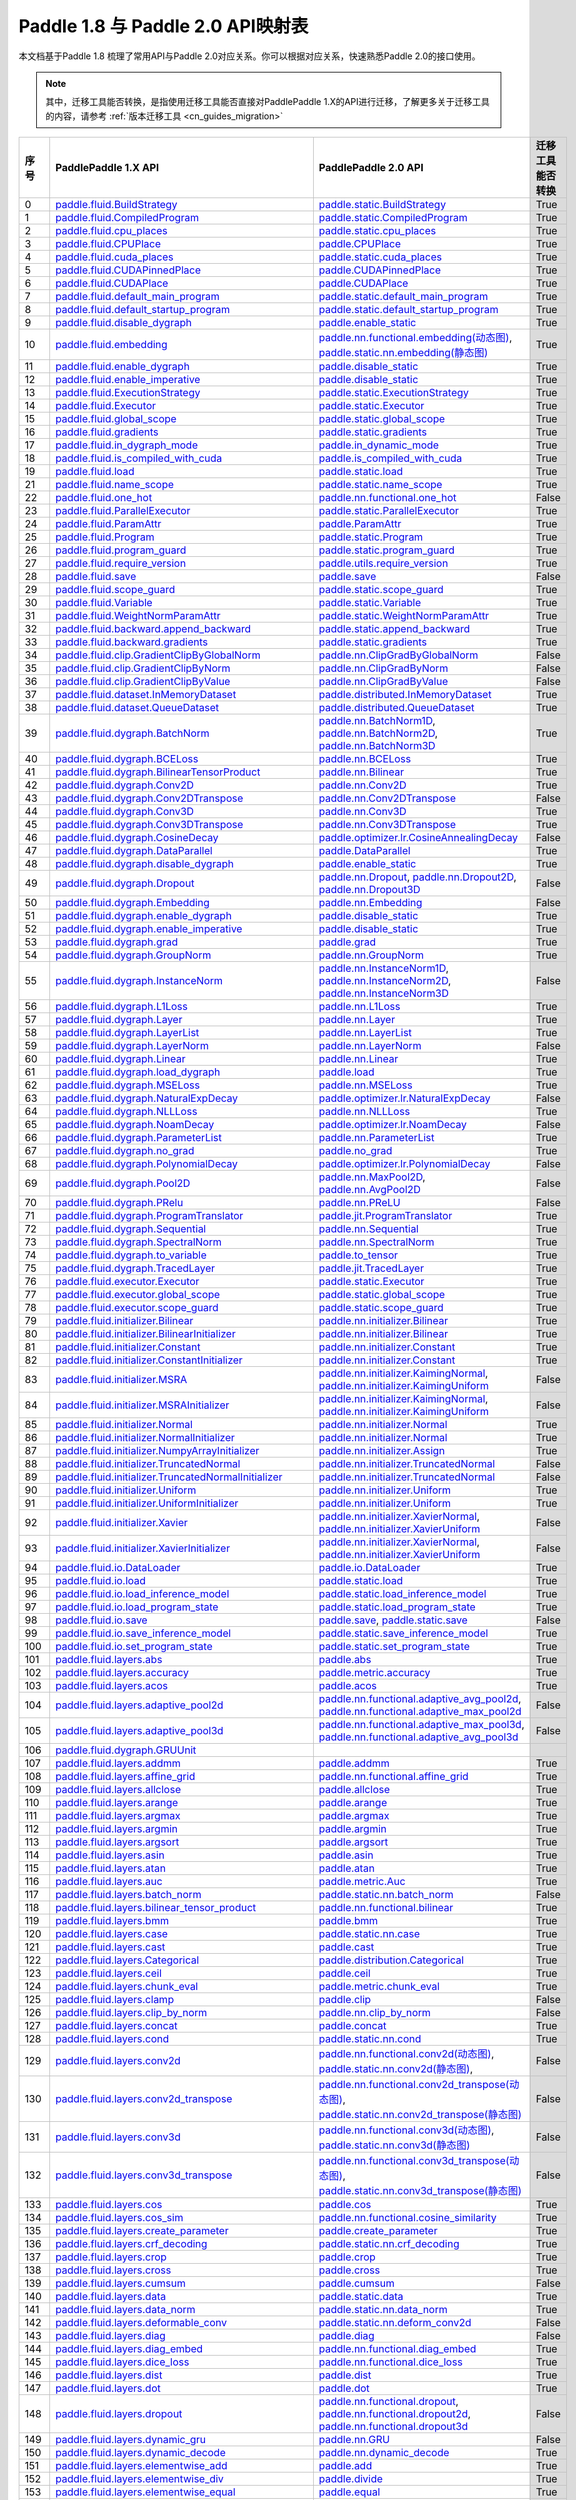 .. _cn_guides_api_mapping:

Paddle 1.8 与 Paddle 2.0 API映射表
=====================

本文档基于Paddle 1.8 梳理了常用API与Paddle 2.0对应关系。你可以根据对应关系，快速熟悉Paddle 2.0的接口使用。

.. note::

    其中，迁移工具能否转换，是指使用迁移工具能否直接对PaddlePaddle 1.X的API进行迁移，了解更多关于迁移工具的内容，请参考  :ref:`版本迁移工具 <cn_guides_migration>` 

..  csv-table::
    :header: "序号", "PaddlePaddle 1.X API", "PaddlePaddle 2.0 API", "迁移工具能否转换"
    :widths: 1, 8, 8, 8

    "0",  "`paddle.fluid.BuildStrategy <https://www.paddlepaddle.org.cn/documentation/docs/zh/1.8/api_cn/fluid_cn/BuildStrategy_cn.html>`_ ",  "`paddle.static.BuildStrategy <https://www.paddlepaddle.org.cn/documentation/docs/zh/develop/api/paddle/fluid/compiler/BuildStrategy_cn.html>`_", "True"
    "1",  "`paddle.fluid.CompiledProgram <https://www.paddlepaddle.org.cn/documentation/docs/zh/1.8/api_cn/fluid_cn/CompiledProgram_cn.html>`_ ",  "`paddle.static.CompiledProgram <https://www.paddlepaddle.org.cn/documentation/docs/zh/develop/api/paddle/fluid/compiler/CompiledProgram_cn.html>`_", "True"
    "2",  "`paddle.fluid.cpu_places <https://www.paddlepaddle.org.cn/documentation/docs/zh/1.8/api_cn/fluid_cn/cpu_places_cn.html>`_ ",  "`paddle.static.cpu_places <https://www.paddlepaddle.org.cn/documentation/docs/zh/develop/api/paddle/fluid/framework/cpu_places_cn.html>`_", "True"
    "3",  "`paddle.fluid.CPUPlace <https://www.paddlepaddle.org.cn/documentation/docs/zh/1.8/api_cn/fluid_cn/CPUPlace_cn.html>`_ ",  "`paddle.CPUPlace <https://www.paddlepaddle.org.cn/documentation/docs/zh/develop/api/paddle/fluid/core/CPUPlace_cn.html>`_", "True"
    "4",  "`paddle.fluid.cuda_places <https://www.paddlepaddle.org.cn/documentation/docs/zh/1.8/api_cn/fluid_cn/cuda_places_cn.html>`_ ",  "`paddle.static.cuda_places <https://www.paddlepaddle.org.cn/documentation/docs/zh/develop/api/paddle/fluid/framework/cuda_places_cn.html>`_", "True"
    "5",  "`paddle.fluid.CUDAPinnedPlace <https://www.paddlepaddle.org.cn/documentation/docs/zh/1.8/api_cn/fluid_cn/CUDAPinnedPlace_cn.html>`_ ",  "`paddle.CUDAPinnedPlace <https://www.paddlepaddle.org.cn/documentation/docs/zh/develop/api/paddle/fluid/core/CUDAPinnedPlace_cn.html>`_", "True"
    "6",  "`paddle.fluid.CUDAPlace <https://www.paddlepaddle.org.cn/documentation/docs/zh/1.8/api_cn/fluid_cn/CUDAPlace_cn.html>`_ ",  "`paddle.CUDAPlace <https://www.paddlepaddle.org.cn/documentation/docs/zh/develop/api/paddle/fluid/core/CUDAPlace_cn.html>`_", "True"
    "7",  "`paddle.fluid.default_main_program <https://www.paddlepaddle.org.cn/documentation/docs/zh/1.8/api_cn/fluid_cn/default_main_program_cn.html>`_ ",  "`paddle.static.default_main_program <https://www.paddlepaddle.org.cn/documentation/docs/zh/develop/api/paddle/fluid/framework/default_main_program_cn.html>`_", "True"
    "8",  "`paddle.fluid.default_startup_program <https://www.paddlepaddle.org.cn/documentation/docs/zh/1.8/api_cn/fluid_cn/default_startup_program_cn.html>`_ ",  "`paddle.static.default_startup_program <https://www.paddlepaddle.org.cn/documentation/docs/zh/develop/api/paddle/fluid/framework/default_startup_program_cn.html>`_", "True"
    "9",  "`paddle.fluid.disable_dygraph <https://www.paddlepaddle.org.cn/documentation/docs/zh/1.8/api_cn/fluid_cn/disable_dygraph_cn.html>`_ ",  "`paddle.enable_static <https://www.paddlepaddle.org.cn/documentation/docs/zh/develop/api/paddle/fluid/dygraph/base/disable_dygraph_cn.html>`_", "True"
    "10",  "`paddle.fluid.embedding <https://www.paddlepaddle.org.cn/documentation/docs/zh/1.8/api_cn/fluid_cn/embedding_cn.html>`_ ",  "`paddle.nn.functional.embedding(动态图) <https://www.paddlepaddle.org.cn/documentation/docs/zh/develop/api/paddle/nn/functional/input/embedding_cn.html>`_, `paddle.static.nn.embedding(静态图) <https://www.paddlepaddle.org.cn/documentation/docs/zh/develop/api/paddle/fluid/input/embedding_cn.html>`_", "True"
    "11",  "`paddle.fluid.enable_dygraph <https://www.paddlepaddle.org.cn/documentation/docs/zh/1.8/api_cn/fluid_cn/enable_dygraph_cn.html>`_ ",  "`paddle.disable_static <https://www.paddlepaddle.org.cn/documentation/docs/zh/develop/api/paddle/fluid/dygraph/base/enable_dygraph_cn.html>`_", "True"
    "12",  "`paddle.fluid.enable_imperative <https://www.paddlepaddle.org.cn/documentation/docs/zh/1.8/api_cn/fluid_cn/enable_imperative_cn.html>`_ ",  "`paddle.disable_static <https://www.paddlepaddle.org.cn/documentation/docs/zh/develop/api/paddle/fluid/dygraph/base/enable_dygraph_cn.html>`_", "True"
    "13",  "`paddle.fluid.ExecutionStrategy <https://www.paddlepaddle.org.cn/documentation/docs/zh/1.8/api_cn/fluid_cn/ExecutionStrategy_cn.html>`_ ",  "`paddle.static.ExecutionStrategy <https://www.paddlepaddle.org.cn/documentation/docs/zh/develop/api/paddle/fluid/compiler/ExecutionStrategy_cn.html>`_", "True"
    "14",  "`paddle.fluid.Executor <https://www.paddlepaddle.org.cn/documentation/docs/zh/1.8/api_cn/fluid_cn/Executor_cn.html>`_ ",  "`paddle.static.Executor <https://www.paddlepaddle.org.cn/documentation/docs/zh/develop/api/paddle/fluid/executor/Executor_cn.html>`_", "True"
    "15",  "`paddle.fluid.global_scope <https://www.paddlepaddle.org.cn/documentation/docs/zh/1.8/api_cn/fluid_cn/global_scope_cn.html>`_ ",  "`paddle.static.global_scope <https://www.paddlepaddle.org.cn/documentation/docs/zh/develop/api/paddle/fluid/executor/global_scope_cn.html>`_", "True"
    "16",  "`paddle.fluid.gradients <https://www.paddlepaddle.org.cn/documentation/docs/zh/1.8/api_cn/fluid_cn/gradients_cn.html>`_ ",  "`paddle.static.gradients <https://www.paddlepaddle.org.cn/documentation/docs/zh/develop/api/paddle/fluid/backward/gradients_cn.html>`_", "True"
    "17",  "`paddle.fluid.in_dygraph_mode <https://www.paddlepaddle.org.cn/documentation/docs/zh/1.8/api_cn/fluid_cn/in_dygraph_mode_cn.html>`_ ",  "`paddle.in_dynamic_mode <https://www.paddlepaddle.org.cn/documentation/docs/zh/develop/api/paddle/fluid/framework/in_dygraph_mode_cn.html>`_", "True"
    "18",  "`paddle.fluid.is_compiled_with_cuda <https://www.paddlepaddle.org.cn/documentation/docs/zh/1.8/api_cn/fluid_cn/is_compiled_with_cuda_cn.html>`_ ",  "`paddle.is_compiled_with_cuda <https://www.paddlepaddle.org.cn/documentation/docs/zh/develop/api/paddle/fluid/framework/is_compiled_with_cuda_cn.html>`_", "True"
    "19",  "`paddle.fluid.load <https://www.paddlepaddle.org.cn/documentation/docs/zh/1.8/api_cn/fluid_cn/load_cn.html>`_ ",  "`paddle.static.load <https://www.paddlepaddle.org.cn/documentation/docs/zh/develop/api/paddle/fluid/io/load_cn.html>`_", "True"
    "21",  "`paddle.fluid.name_scope <https://www.paddlepaddle.org.cn/documentation/docs/zh/1.8/api_cn/fluid_cn/name_scope_cn.html>`_ ",  "`paddle.static.name_scope <https://www.paddlepaddle.org.cn/documentation/docs/zh/develop/api/paddle/fluid/framework/name_scope_cn.html>`_", "True"
    "22",  "`paddle.fluid.one_hot <https://www.paddlepaddle.org.cn/documentation/docs/zh/1.8/api_cn/fluid_cn/one_hot_cn.html>`_ ",  "`paddle.nn.functional.one_hot <https://www.paddlepaddle.org.cn/documentation/docs/zh/develop/api/paddle/nn/functional/input/one_hot_cn.html>`_", "False"
    "23",  "`paddle.fluid.ParallelExecutor <https://www.paddlepaddle.org.cn/documentation/docs/zh/1.8/api_cn/fluid_cn/ParallelExecutor_cn.html>`_ ",  "`paddle.static.ParallelExecutor <https://www.paddlepaddle.org.cn/documentation/docs/zh/develop/api/paddle/fluid/parallel_executor/ParallelExecutor_cn.html>`_", "True"
    "24",  "`paddle.fluid.ParamAttr <https://www.paddlepaddle.org.cn/documentation/docs/zh/1.8/api_cn/fluid_cn/ParamAttr_cn.html>`_ ",  "`paddle.ParamAttr <https://www.paddlepaddle.org.cn/documentation/docs/zh/develop/api/paddle/fluid/param_attr/ParamAttr_cn.html>`_", "True"
    "25",  "`paddle.fluid.Program <https://www.paddlepaddle.org.cn/documentation/docs/zh/1.8/api_cn/fluid_cn/Program_cn.html>`_ ",  "`paddle.static.Program <https://www.paddlepaddle.org.cn/documentation/docs/zh/develop/api/paddle/fluid/framework/Program_cn.html>`_", "True"
    "26",  "`paddle.fluid.program_guard <https://www.paddlepaddle.org.cn/documentation/docs/zh/1.8/api_cn/fluid_cn/program_guard_cn.html>`_ ",  "`paddle.static.program_guard <https://www.paddlepaddle.org.cn/documentation/docs/zh/develop/api/paddle/fluid/framework/program_guard_cn.html>`_", "True"
    "27",  "`paddle.fluid.require_version <https://www.paddlepaddle.org.cn/documentation/docs/zh/1.8/api_cn/fluid_cn/require_version_cn.html>`_ ",  "`paddle.utils.require_version <https://www.paddlepaddle.org.cn/documentation/docs/zh/develop/api/paddle/fluid/require_version_cn.html>`_", "True"
    "28",  "`paddle.fluid.save <https://www.paddlepaddle.org.cn/documentation/docs/zh/1.8/api_cn/fluid_cn/save_cn.html>`_ ",  "`paddle.save <https://www.paddlepaddle.org.cn/documentation/docs/zh/develop/api/paddle/framework/io/save_cn.html>`_ ", "False"
    "29",  "`paddle.fluid.scope_guard <https://www.paddlepaddle.org.cn/documentation/docs/zh/1.8/api_cn/fluid_cn/scope_guard_cn.html>`_ ",  "`paddle.static.scope_guard <https://www.paddlepaddle.org.cn/documentation/docs/zh/develop/api/paddle/fluid/executor/scope_guard_cn.html>`_", "True"
    "30",  "`paddle.fluid.Variable <https://www.paddlepaddle.org.cn/documentation/docs/zh/1.8/api_cn/fluid_cn/Variable_cn.html>`_ ",  "`paddle.static.Variable <https://www.paddlepaddle.org.cn/documentation/docs/zh/develop/api/paddle/fluid/framework/Variable_cn.html>`_", "True"
    "31",  "`paddle.fluid.WeightNormParamAttr <https://www.paddlepaddle.org.cn/documentation/docs/zh/1.8/api_cn/fluid_cn/WeightNormParamAttr_cn.html>`_ ",  "`paddle.static.WeightNormParamAttr <https://www.paddlepaddle.org.cn/documentation/docs/zh/develop/api/paddle/fluid/param_attr/WeightNormParamAttr_cn.html>`_", "True"
    "32",  "`paddle.fluid.backward.append_backward <https://www.paddlepaddle.org.cn/documentation/docs/zh/1.8/api_cn/backward_cn/append_backward_cn.html>`_ ",  "`paddle.static.append_backward <https://www.paddlepaddle.org.cn/documentation/docs/zh/develop/api/paddle/fluid/backward/append_backward_cn.html>`_", "True"
    "33",  "`paddle.fluid.backward.gradients <https://www.paddlepaddle.org.cn/documentation/docs/zh/1.8/api_cn/backward_cn/gradients_cn.html>`_ ",  "`paddle.static.gradients <https://www.paddlepaddle.org.cn/documentation/docs/zh/develop/api/paddle/fluid/backward/gradients_cn.html>`_", "True"
    "34",  "`paddle.fluid.clip.GradientClipByGlobalNorm <https://www.paddlepaddle.org.cn/documentation/docs/zh/1.8/api_cn/clip_cn/GradientClipByGlobalNorm_cn.html>`_ ",  "`paddle.nn.ClipGradByGlobalNorm <https://www.paddlepaddle.org.cn/documentation/docs/zh/develop/api/paddle/fluid/clip/ClipGradByGlobalNorm_cn.html>`_", "False"
    "35",  "`paddle.fluid.clip.GradientClipByNorm <https://www.paddlepaddle.org.cn/documentation/docs/zh/1.8/api_cn/clip_cn/GradientClipByNorm_cn.html>`_ ",  "`paddle.nn.ClipGradByNorm <https://www.paddlepaddle.org.cn/documentation/docs/zh/develop/api/paddle/fluid/clip/ClipGradByNorm_cn.html>`_", "False"
    "36",  "`paddle.fluid.clip.GradientClipByValue <https://www.paddlepaddle.org.cn/documentation/docs/zh/1.8/api_cn/clip_cn/GradientClipByValue_cn.html>`_ ",  "`paddle.nn.ClipGradByValue <https://www.paddlepaddle.org.cn/documentation/docs/zh/develop/api/paddle/fluid/clip/ClipGradByValue_cn.html>`_", "False"
    "37",  "`paddle.fluid.dataset.InMemoryDataset <https://www.paddlepaddle.org.cn/documentation/docs/zh/1.8/api_cn/dataset_cn/InMemoryDataset_cn.html>`_ ",  "`paddle.distributed.InMemoryDataset <https://www.paddlepaddle.org.cn/documentation/docs/zh/develop/api/paddle/distributed/InMemoryDataset_cn.html>`_", "True"
    "38",  "`paddle.fluid.dataset.QueueDataset <https://www.paddlepaddle.org.cn/documentation/docs/zh/1.8/api_cn/dataset_cn/QueueDataset_cn.html>`_ ",  "`paddle.distributed.QueueDataset <https://www.paddlepaddle.org.cn/documentation/docs/zh/develop/api/paddle/distributed/QueueDataset_cn.html>`_", "True"
    "39",  "`paddle.fluid.dygraph.BatchNorm <https://www.paddlepaddle.org.cn/documentation/docs/zh/1.8/api_cn/dygraph_cn/BatchNorm_cn.html>`_ ",  "`paddle.nn.BatchNorm1D <https://www.paddlepaddle.org.cn/documentation/docs/zh/develop/api/paddle/nn/layer/norm/BatchNorm1D_cn.html>`_, `paddle.nn.BatchNorm2D <https://www.paddlepaddle.org.cn/documentation/docs/zh/develop/api/paddle/nn/layer/norm/BatchNorm2D_cn.html>`_, `paddle.nn.BatchNorm3D <https://www.paddlepaddle.org.cn/documentation/docs/zh/develop/api/paddle/nn/layer/norm/BatchNorm3D_cn.html>`_", "True"
    "40",  "`paddle.fluid.dygraph.BCELoss <https://www.paddlepaddle.org.cn/documentation/docs/zh/1.8/api_cn/dygraph_cn/BCELoss_cn.html>`_ ",  "`paddle.nn.BCELoss <https://www.paddlepaddle.org.cn/documentation/docs/zh/develop/api/paddle/nn/layer/loss/BCELoss_cn.html>`_", "True"
    "41",  "`paddle.fluid.dygraph.BilinearTensorProduct <https://www.paddlepaddle.org.cn/documentation/docs/zh/1.8/api_cn/dygraph_cn/BilinearTensorProduct_cn.html>`_ ",  "`paddle.nn.Bilinear <https://www.paddlepaddle.org.cn/documentation/docs/zh/develop/api/paddle/nn/layer/common/Bilinear_cn.html>`_", "True"
    "42",  "`paddle.fluid.dygraph.Conv2D <https://www.paddlepaddle.org.cn/documentation/docs/zh/1.8/api_cn/dygraph_cn/Conv2D_cn.html>`_ ",  "`paddle.nn.Conv2D <https://www.paddlepaddle.org.cn/documentation/docs/zh/develop/api/paddle/nn/layer/conv/Conv2D_cn.html>`_", "True"
    "43",  "`paddle.fluid.dygraph.Conv2DTranspose <https://www.paddlepaddle.org.cn/documentation/docs/zh/1.8/api_cn/dygraph_cn/Conv2DTranspose_cn.html>`_ ",  "`paddle.nn.Conv2DTranspose <https://www.paddlepaddle.org.cn/documentation/docs/zh/develop/api/paddle/nn/layer/conv/Conv2DTranspose_cn.html>`_", "False"
    "44",  "`paddle.fluid.dygraph.Conv3D <https://www.paddlepaddle.org.cn/documentation/docs/zh/1.8/api_cn/dygraph_cn/Conv3D_cn.html>`_ ",  "`paddle.nn.Conv3D <https://www.paddlepaddle.org.cn/documentation/docs/zh/develop/api/paddle/nn/layer/conv/Conv3D_cn.html>`_", "True"
    "45",  "`paddle.fluid.dygraph.Conv3DTranspose <https://www.paddlepaddle.org.cn/documentation/docs/zh/1.8/api_cn/dygraph_cn/Conv3DTranspose_cn.html>`_ ",  "`paddle.nn.Conv3DTranspose <https://www.paddlepaddle.org.cn/documentation/docs/zh/develop/api/paddle/nn/layer/conv/Conv3DTranspose_cn.html>`_", "True"
    "46",  "`paddle.fluid.dygraph.CosineDecay <https://www.paddlepaddle.org.cn/documentation/docs/zh/1.8/api_cn/dygraph_cn/CosineDecay_cn.html>`_ ",  "`paddle.optimizer.lr.CosineAnnealingDecay <https://www.paddlepaddle.org.cn/documentation/docs/zh/develop/api/paddle/optimizer/lr/CosineAnnealingDecay_cn.html>`_", "False"
    "47",  "`paddle.fluid.dygraph.DataParallel <https://www.paddlepaddle.org.cn/documentation/docs/zh/1.8/api_cn/dygraph_cn/DataParallel_cn.html>`_ ",  "`paddle.DataParallel <https://www.paddlepaddle.org.cn/documentation/docs/zh/develop/api/paddle/fluid/dygraph/parallel/DataParallel_cn.html>`_", "True"
    "48",  "`paddle.fluid.dygraph.disable_dygraph <https://www.paddlepaddle.org.cn/documentation/docs/zh/1.8/api_cn/dygraph_cn/disable_dygraph_cn.html>`_ ",  "`paddle.enable_static <https://www.paddlepaddle.org.cn/documentation/docs/zh/develop/api/paddle/fluid/dygraph/base/disable_dygraph_cn.html>`_", "True"
    "49",  "`paddle.fluid.dygraph.Dropout <https://www.paddlepaddle.org.cn/documentation/docs/zh/1.8/api_cn/dygraph_cn/Dropout_cn.html>`_ ",  "`paddle.nn.Dropout <https://www.paddlepaddle.org.cn/documentation/docs/zh/develop/api/paddle/nn/layer/common/Dropout_cn.html>`_, `paddle.nn.Dropout2D <https://www.paddlepaddle.org.cn/documentation/docs/zh/develop/api/paddle/nn/layer/common/Dropout2D_cn.html>`_, `paddle.nn.Dropout3D <https://www.paddlepaddle.org.cn/documentation/docs/zh/develop/api/paddle/nn/layer/common/Dropout3D_cn.html>`_", "False"
    "50",  "`paddle.fluid.dygraph.Embedding <https://www.paddlepaddle.org.cn/documentation/docs/zh/1.8/api_cn/dygraph_cn/Embedding_cn.html>`_ ",  "`paddle.nn.Embedding <https://www.paddlepaddle.org.cn/documentation/docs/zh/develop/api/paddle/nn/layer/common/Embedding_cn.html>`_", "False"
    "51",  "`paddle.fluid.dygraph.enable_dygraph <https://www.paddlepaddle.org.cn/documentation/docs/zh/1.8/api_cn/dygraph_cn/enable_dygraph_cn.html>`_ ",  "`paddle.disable_static <https://www.paddlepaddle.org.cn/documentation/docs/zh/develop/api/paddle/fluid/dygraph/base/enable_dygraph_cn.html>`_", "True"
    "52",  "`paddle.fluid.dygraph.enable_imperative <https://www.paddlepaddle.org.cn/documentation/docs/zh/1.8/api_cn/dygraph_cn/enable_imperative_cn.html>`_ ",  "`paddle.disable_static <https://www.paddlepaddle.org.cn/documentation/docs/zh/develop/api/paddle/fluid/dygraph/base/enable_dygraph_cn.html>`_", "True"
    "53",  "`paddle.fluid.dygraph.grad <https://www.paddlepaddle.org.cn/documentation/docs/zh/1.8/api_cn/dygraph_cn/grad_cn.html>`_ ",  "`paddle.grad <https://www.paddlepaddle.org.cn/documentation/docs/zh/develop/api/paddle/fluid/dygraph/base/grad_cn.html>`_", "True"
    "54",  "`paddle.fluid.dygraph.GroupNorm <https://www.paddlepaddle.org.cn/documentation/docs/zh/1.8/api_cn/dygraph_cn/GroupNorm_cn.html>`_ ",  "`paddle.nn.GroupNorm <https://www.paddlepaddle.org.cn/documentation/docs/zh/develop/api/paddle/nn/layer/norm/GroupNorm_cn.html>`_", "True"
    "55",  "`paddle.fluid.dygraph.InstanceNorm <https://www.paddlepaddle.org.cn/documentation/docs/zh/1.8/api_cn/dygraph_cn/InstanceNorm_cn.html>`_ ",  "`paddle.nn.InstanceNorm1D <https://www.paddlepaddle.org.cn/documentation/docs/zh/develop/api/paddle/nn/layer/norm/InstanceNorm1D_cn.html>`_, `paddle.nn.InstanceNorm2D <https://www.paddlepaddle.org.cn/documentation/docs/zh/develop/api/paddle/nn/layer/norm/InstanceNorm2D_cn.html>`_, `paddle.nn.InstanceNorm3D <https://www.paddlepaddle.org.cn/documentation/docs/zh/develop/api/paddle/nn/layer/norm/InstanceNorm3D_cn.html>`_", "False"
    "56",  "`paddle.fluid.dygraph.L1Loss <https://www.paddlepaddle.org.cn/documentation/docs/zh/1.8/api_cn/dygraph_cn/L1Loss_cn.html>`_ ",  "`paddle.nn.L1Loss <https://www.paddlepaddle.org.cn/documentation/docs/zh/develop/api/paddle/nn/layer/loss/L1Loss_cn.html>`_", "True"
    "57",  "`paddle.fluid.dygraph.Layer <https://www.paddlepaddle.org.cn/documentation/docs/zh/1.8/api_cn/dygraph_cn/Layer_cn.html>`_ ",  "`paddle.nn.Layer <https://www.paddlepaddle.org.cn/documentation/docs/zh/develop/api/paddle/fluid/dygraph/layers/Layer_cn.html>`_", "True"
    "58",  "`paddle.fluid.dygraph.LayerList <https://www.paddlepaddle.org.cn/documentation/docs/zh/1.8/api_cn/dygraph_cn/LayerList_cn.html>`_ ",  "`paddle.nn.LayerList <https://www.paddlepaddle.org.cn/documentation/docs/zh/develop/api/paddle/fluid/dygraph/container/LayerList_cn.html>`_", "True"
    "59",  "`paddle.fluid.dygraph.LayerNorm <https://www.paddlepaddle.org.cn/documentation/docs/zh/1.8/api_cn/dygraph_cn/LayerNorm_cn.html>`_ ",  "`paddle.nn.LayerNorm <https://www.paddlepaddle.org.cn/documentation/docs/zh/develop/api/paddle/nn/layer/norm/LayerNorm_cn.html>`_", "False"
    "60",  "`paddle.fluid.dygraph.Linear <https://www.paddlepaddle.org.cn/documentation/docs/zh/1.8/api_cn/dygraph_cn/Linear_cn.html>`_ ",  "`paddle.nn.Linear <https://www.paddlepaddle.org.cn/documentation/docs/zh/develop/api/paddle/nn/layer/common/Linear_cn.html>`_", "True"
    "61",  "`paddle.fluid.dygraph.load_dygraph <https://www.paddlepaddle.org.cn/documentation/docs/zh/1.8/api_cn/dygraph_cn/load_dygraph_cn.html>`_ ",  "`paddle.load <https://www.paddlepaddle.org.cn/documentation/docs/zh/develop/api/paddle/framework/io/load_cn.html>`_", "True"
    "62",  "`paddle.fluid.dygraph.MSELoss <https://www.paddlepaddle.org.cn/documentation/docs/zh/1.8/api_cn/dygraph_cn/MSELoss_cn.html>`_ ",  "`paddle.nn.MSELoss <https://www.paddlepaddle.org.cn/documentation/docs/zh/develop/api/paddle/nn/layer/loss/MSELoss_cn.html>`_", "True"
    "63",  "`paddle.fluid.dygraph.NaturalExpDecay <https://www.paddlepaddle.org.cn/documentation/docs/zh/1.8/api_cn/dygraph_cn/NaturalExpDecay_cn.html>`_ ",  "`paddle.optimizer.lr.NaturalExpDecay <https://www.paddlepaddle.org.cn/documentation/docs/zh/develop/api/paddle/optimizer/lr/NaturalExpDecay_cn.html>`_", "False"
    "64",  "`paddle.fluid.dygraph.NLLLoss <https://www.paddlepaddle.org.cn/documentation/docs/zh/1.8/api_cn/dygraph_cn/NLLLoss_cn.html>`_ ",  "`paddle.nn.NLLLoss <https://www.paddlepaddle.org.cn/documentation/docs/zh/develop/api/paddle/nn/layer/loss/NLLLoss_cn.html>`_", "True"
    "65",  "`paddle.fluid.dygraph.NoamDecay <https://www.paddlepaddle.org.cn/documentation/docs/zh/1.8/api_cn/dygraph_cn/NoamDecay_cn.html>`_ ",  "`paddle.optimizer.lr.NoamDecay <https://www.paddlepaddle.org.cn/documentation/docs/zh/develop/api/paddle/optimizer/lr/NoamDecay_cn.html>`_", "False"
    "66",  "`paddle.fluid.dygraph.ParameterList <https://www.paddlepaddle.org.cn/documentation/docs/zh/1.8/api_cn/dygraph_cn/ParameterList_cn.html>`_ ",  "`paddle.nn.ParameterList <https://www.paddlepaddle.org.cn/documentation/docs/zh/develop/api/paddle/fluid/dygraph/container/ParameterList_cn.html>`_", "True"
    "67",  "`paddle.fluid.dygraph.no_grad <https://www.paddlepaddle.org.cn/documentation/docs/zh/1.8/api_cn/dygraph_cn/no_grad_cn.html>`_ ",  "`paddle.no_grad <https://www.paddlepaddle.org.cn/documentation/docs/zh/develop/api/paddle/fluid/dygraph/base/no_grad__cn.html>`_", "True"
    "68",  "`paddle.fluid.dygraph.PolynomialDecay <https://www.paddlepaddle.org.cn/documentation/docs/zh/1.8/api_cn/dygraph_cn/PolynomialDecay_cn.html>`_ ",  "`paddle.optimizer.lr.PolynomialDecay <https://www.paddlepaddle.org.cn/documentation/docs/zh/develop/api/paddle/optimizer/lr/PolynomialDecay_cn.html>`_", "False"
    "69",  "`paddle.fluid.dygraph.Pool2D <https://www.paddlepaddle.org.cn/documentation/docs/zh/1.8/api_cn/dygraph_cn/Pool2D_cn.html>`_ ",  "`paddle.nn.MaxPool2D <https://www.paddlepaddle.org.cn/documentation/docs/zh/develop/api/paddle/nn/layer/pooling/MaxPool2D_cn.html>`_, `paddle.nn.AvgPool2D <https://www.paddlepaddle.org.cn/documentation/docs/zh/develop/api/paddle/nn/layer/pooling/AvgPool2D_cn.html>`_", "False"
    "70",  "`paddle.fluid.dygraph.PRelu <https://www.paddlepaddle.org.cn/documentation/docs/zh/1.8/api_cn/dygraph_cn/PRelu_cn.html>`_ ",  "`paddle.nn.PReLU <https://www.paddlepaddle.org.cn/documentation/docs/zh/develop/api/paddle/nn/layer/activation/PRelu_cn.html>`_", "False"
    "71",  "`paddle.fluid.dygraph.ProgramTranslator <https://www.paddlepaddle.org.cn/documentation/docs/zh/1.8/api_cn/dygraph_cn/ProgramTranslator_cn.html>`_ ",  "`paddle.jit.ProgramTranslator <https://www.paddlepaddle.org.cn/documentation/docs/zh/develop/api/paddle/fluid/dygraph/ProgramTranslator_cn.html>`_", "True"
    "72",  "`paddle.fluid.dygraph.Sequential <https://www.paddlepaddle.org.cn/documentation/docs/zh/1.8/api_cn/dygraph_cn/Sequential_cn.html>`_ ",  "`paddle.nn.Sequential <https://www.paddlepaddle.org.cn/documentation/docs/zh/develop/api/paddle/fluid/dygraph/container/Sequential_cn.html>`_", "True"
    "73",  "`paddle.fluid.dygraph.SpectralNorm <https://www.paddlepaddle.org.cn/documentation/docs/zh/1.8/api_cn/dygraph_cn/SpectralNorm_cn.html>`_ ",  "`paddle.nn.SpectralNorm <https://www.paddlepaddle.org.cn/documentation/docs/zh/develop/api/paddle/fluid/dygraph/SpectralNorm_cn.html>`_", "True"
    "74",  "`paddle.fluid.dygraph.to_variable <https://www.paddlepaddle.org.cn/documentation/docs/zh/1.8/api_cn/dygraph_cn/to_variable_cn.html>`_ ",  "`paddle.to_tensor <https://www.paddlepaddle.org.cn/documentation/docs/zh/develop/api/paddle/tensor/creation/to_tensor_cn.html>`_", "True"
    "75",  "`paddle.fluid.dygraph.TracedLayer <https://www.paddlepaddle.org.cn/documentation/docs/zh/1.8/api_cn/dygraph_cn/TracedLayer_cn.html>`_ ",  "`paddle.jit.TracedLayer <https://www.paddlepaddle.org.cn/documentation/docs/zh/develop/api/paddle/fluid/dygraph/jit/TracedLayer_cn.html>`_", "True"
    "76",  "`paddle.fluid.executor.Executor <https://www.paddlepaddle.org.cn/documentation/docs/zh/1.8/api_cn/executor_cn/Executor_cn.html>`_ ",  "`paddle.static.Executor <https://www.paddlepaddle.org.cn/documentation/docs/zh/develop/api/paddle/fluid/executor/Executor_cn.html>`_", "True"
    "77",  "`paddle.fluid.executor.global_scope <https://www.paddlepaddle.org.cn/documentation/docs/zh/1.8/api_cn/executor_cn/global_scope_cn.html>`_ ",  "`paddle.static.global_scope <https://www.paddlepaddle.org.cn/documentation/docs/zh/develop/api/paddle/fluid/executor/global_scope_cn.html>`_", "True"
    "78",  "`paddle.fluid.executor.scope_guard <https://www.paddlepaddle.org.cn/documentation/docs/zh/1.8/api_cn/executor_cn/scope_guard_cn.html>`_ ",  "`paddle.static.scope_guard <https://www.paddlepaddle.org.cn/documentation/docs/zh/develop/api/paddle/fluid/executor/scope_guard_cn.html>`_", "True"
    "79",  "`paddle.fluid.initializer.Bilinear <https://www.paddlepaddle.org.cn/documentation/docs/zh/1.8/api_cn/initializer_cn/Bilinear_cn.html>`_ ",  "`paddle.nn.initializer.Bilinear <https://www.paddlepaddle.org.cn/documentation/docs/zh/develop/api/paddle/fluid/initializer/Bilinear_cn.html>`_", "True"
    "80",  "`paddle.fluid.initializer.BilinearInitializer <https://www.paddlepaddle.org.cn/documentation/docs/zh/1.8/api_cn/initializer_cn/BilinearInitializer_cn.html>`_ ",  "`paddle.nn.initializer.Bilinear <https://www.paddlepaddle.org.cn/documentation/docs/zh/develop/api/paddle/fluid/initializer/Bilinear_cn.html>`_", "True"
    "81",  "`paddle.fluid.initializer.Constant <https://www.paddlepaddle.org.cn/documentation/docs/zh/1.8/api_cn/initializer_cn/Constant_cn.html>`_ ",  "`paddle.nn.initializer.Constant <https://www.paddlepaddle.org.cn/documentation/docs/zh/develop/api/paddle/nn/initializer/constant/Constant_cn.html>`_", "True"
    "82",  "`paddle.fluid.initializer.ConstantInitializer <https://www.paddlepaddle.org.cn/documentation/docs/zh/1.8/api_cn/initializer_cn/ConstantInitializer_cn.html>`_ ",  "`paddle.nn.initializer.Constant <https://www.paddlepaddle.org.cn/documentation/docs/zh/develop/api/paddle/nn/initializer/constant/Constant_cn.html>`_", "True"
    "83",  "`paddle.fluid.initializer.MSRA <https://www.paddlepaddle.org.cn/documentation/docs/zh/1.8/api_cn/initializer_cn/MSRA_cn.html>`_ ",  "`paddle.nn.initializer.KaimingNormal <https://www.paddlepaddle.org.cn/documentation/docs/zh/develop/api/paddle/nn/initializer/kaiming/KaimingNormal_cn.html>`_, `paddle.nn.initializer.KaimingUniform <https://www.paddlepaddle.org.cn/documentation/docs/zh/develop/api/paddle/nn/initializer/kaiming/KaimingUniform_cn.html>`_", "False"
    "84",  "`paddle.fluid.initializer.MSRAInitializer <https://www.paddlepaddle.org.cn/documentation/docs/zh/1.8/api_cn/initializer_cn/MSRAInitializer_cn.html>`_ ",  "`paddle.nn.initializer.KaimingNormal <https://www.paddlepaddle.org.cn/documentation/docs/zh/develop/api/paddle/nn/initializer/kaiming/KaimingNormal_cn.html>`_, `paddle.nn.initializer.KaimingUniform <https://www.paddlepaddle.org.cn/documentation/docs/zh/develop/api/paddle/nn/initializer/kaiming/KaimingUniform_cn.html>`_", "False"
    "85",  "`paddle.fluid.initializer.Normal <https://www.paddlepaddle.org.cn/documentation/docs/zh/1.8/api_cn/initializer_cn/Normal_cn.html>`_ ",  "`paddle.nn.initializer.Normal <https://www.paddlepaddle.org.cn/documentation/docs/zh/develop/api/paddle/nn/initializer/normal/Normal_cn.html>`_", "True"
    "86",  "`paddle.fluid.initializer.NormalInitializer <https://www.paddlepaddle.org.cn/documentation/docs/zh/1.8/api_cn/initializer_cn/NormalInitializer_cn.html>`_ ",  "`paddle.nn.initializer.Normal <https://www.paddlepaddle.org.cn/documentation/docs/zh/develop/api/paddle/nn/initializer/normal/Normal_cn.html>`_", "True"
    "87",  "`paddle.fluid.initializer.NumpyArrayInitializer <https://www.paddlepaddle.org.cn/documentation/docs/zh/1.8/api_cn/initializer_cn/NumpyArrayInitializer_cn.html>`_ ",  "`paddle.nn.initializer.Assign <https://www.paddlepaddle.org.cn/documentation/docs/zh/develop/api/paddle/nn/initializer/assign/Assign_cn.html>`_", "True"
    "88",  "`paddle.fluid.initializer.TruncatedNormal <https://www.paddlepaddle.org.cn/documentation/docs/zh/1.8/api_cn/initializer_cn/TruncatedNormal_cn.html>`_ ",  "`paddle.nn.initializer.TruncatedNormal <https://www.paddlepaddle.org.cn/documentation/docs/zh/develop/api/paddle/nn/initializer/normal/TruncatedNormal_cn.html>`_", "False"
    "89",  "`paddle.fluid.initializer.TruncatedNormalInitializer <https://www.paddlepaddle.org.cn/documentation/docs/zh/1.8/api_cn/initializer_cn/TruncatedNormalInitializer_cn.html>`_ ",  "`paddle.nn.initializer.TruncatedNormal <https://www.paddlepaddle.org.cn/documentation/docs/zh/develop/api/paddle/nn/initializer/normal/TruncatedNormal_cn.html>`_", "False"
    "90",  "`paddle.fluid.initializer.Uniform <https://www.paddlepaddle.org.cn/documentation/docs/zh/1.8/api_cn/initializer_cn/Uniform_cn.html>`_ ",  "`paddle.nn.initializer.Uniform <https://www.paddlepaddle.org.cn/documentation/docs/zh/develop/api/paddle/nn/initializer/uniform/Uniform_cn.html>`_", "True"
    "91",  "`paddle.fluid.initializer.UniformInitializer <https://www.paddlepaddle.org.cn/documentation/docs/zh/1.8/api_cn/initializer_cn/UniformInitializer_cn.html>`_ ",  "`paddle.nn.initializer.Uniform <https://www.paddlepaddle.org.cn/documentation/docs/zh/develop/api/paddle/nn/initializer/uniform/Uniform_cn.html>`_", "True"
    "92",  "`paddle.fluid.initializer.Xavier <https://www.paddlepaddle.org.cn/documentation/docs/zh/1.8/api_cn/initializer_cn/Xavier_cn.html>`_ ",  "`paddle.nn.initializer.XavierNormal <https://www.paddlepaddle.org.cn/documentation/docs/zh/develop/api/paddle/nn/initializer/xavier/XavierNormal_cn.html>`_, `paddle.nn.initializer.XavierUniform <https://www.paddlepaddle.org.cn/documentation/docs/zh/develop/api/paddle/nn/initializer/xavier/XavierUniform_cn.html>`_", "False"
    "93",  "`paddle.fluid.initializer.XavierInitializer <https://www.paddlepaddle.org.cn/documentation/docs/zh/1.8/api_cn/initializer_cn/XavierInitializer_cn.html>`_ ",  "`paddle.nn.initializer.XavierNormal <https://www.paddlepaddle.org.cn/documentation/docs/zh/develop/api/paddle/nn/initializer/xavier/XavierNormal_cn.html>`_, `paddle.nn.initializer.XavierUniform <https://www.paddlepaddle.org.cn/documentation/docs/zh/develop/api/paddle/nn/initializer/xavier/XavierUniform_cn.html>`_", "False"
    "94",  "`paddle.fluid.io.DataLoader <https://www.paddlepaddle.org.cn/documentation/docs/zh/1.8/api_cn/io_cn/DataLoader_cn.html>`_ ",  "`paddle.io.DataLoader <https://www.paddlepaddle.org.cn/documentation/docs/zh/develop/api/paddle/io/DataLoader_cn.html>`_", "True"
    "95",  "`paddle.fluid.io.load <https://www.paddlepaddle.org.cn/documentation/docs/zh/1.8/api_cn/io_cn/load_cn.html>`_ ",  "`paddle.static.load <https://www.paddlepaddle.org.cn/documentation/docs/zh/develop/api/paddle/fluid/io/load_cn.html>`_", "True"
    "96",  "`paddle.fluid.io.load_inference_model <https://www.paddlepaddle.org.cn/documentation/docs/zh/1.8/api_cn/io_cn/load_inference_model_cn.html>`_ ",  "`paddle.static.load_inference_model <https://www.paddlepaddle.org.cn/documentation/docs/zh/develop/api/paddle/static/load_inference_model_cn.html>`_", "True"
    "97",  "`paddle.fluid.io.load_program_state <https://www.paddlepaddle.org.cn/documentation/docs/zh/1.8/api_cn/io_cn/load_program_state_cn.html>`_ ",  "`paddle.static.load_program_state <https://www.paddlepaddle.org.cn/documentation/docs/zh/develop/api/paddle/fluid/io/load_program_state_cn.html>`_", "True"
    "98",  "`paddle.fluid.io.save <https://www.paddlepaddle.org.cn/documentation/docs/zh/1.8/api_cn/io_cn/save_cn.html>`_ ",  "`paddle.save <https://www.paddlepaddle.org.cn/documentation/docs/zh/develop/api/paddle/framework/io/save_cn.html>`_, `paddle.static.save <https://www.paddlepaddle.org.cn/documentation/docs/zh/develop/api/paddle/fluid/io/save_cn.html>`_", "False"
    "99",  "`paddle.fluid.io.save_inference_model <https://www.paddlepaddle.org.cn/documentation/docs/zh/1.8/api_cn/io_cn/save_inference_model_cn.html>`_ ",  "`paddle.static.save_inference_model <https://www.paddlepaddle.org.cn/documentation/docs/zh/develop/api/paddle/static/save_inference_model_cn.html>`_", "True"
    "100",  "`paddle.fluid.io.set_program_state <https://www.paddlepaddle.org.cn/documentation/docs/zh/1.8/api_cn/io_cn/set_program_state_cn.html>`_ ",  "`paddle.static.set_program_state <https://www.paddlepaddle.org.cn/documentation/docs/zh/develop/api/paddle/fluid/io/set_program_state_cn.html>`_", "True"
    "101",  "`paddle.fluid.layers.abs <https://www.paddlepaddle.org.cn/documentation/docs/zh/1.8/api_cn/layers_cn/abs_cn.html>`_ ",  "`paddle.abs <https://www.paddlepaddle.org.cn/documentation/docs/zh/develop/api/paddle/fluid/layers/abs_cn.html>`_", "True"
    "102",  "`paddle.fluid.layers.accuracy <https://www.paddlepaddle.org.cn/documentation/docs/zh/1.8/api_cn/layers_cn/accuracy_cn.html>`_ ",  "`paddle.metric.accuracy <https://www.paddlepaddle.org.cn/documentation/docs/zh/develop/api/paddle/metric/metrics/accuracy_cn.html>`_", "True"
    "103",  "`paddle.fluid.layers.acos <https://www.paddlepaddle.org.cn/documentation/docs/zh/1.8/api_cn/layers_cn/acos_cn.html>`_ ",  "`paddle.acos <https://www.paddlepaddle.org.cn/documentation/docs/zh/develop/api/paddle/fluid/layers/acos_cn.html>`_", "True"
    "104",  "`paddle.fluid.layers.adaptive_pool2d <https://www.paddlepaddle.org.cn/documentation/docs/zh/1.8/api_cn/layers_cn/adaptive_pool2d_cn.html>`_ ",  "`paddle.nn.functional.adaptive_avg_pool2d <https://www.paddlepaddle.org.cn/documentation/docs/zh/develop/api/paddle/nn/functional/pooling/adaptive_avg_pool2d_cn.html>`_, `paddle.nn.functional.adaptive_max_pool2d <https://www.paddlepaddle.org.cn/documentation/docs/zh/develop/api/paddle/nn/functional/pooling/adaptive_max_pool2d_cn.html>`_", "False"
    "105",  "`paddle.fluid.layers.adaptive_pool3d <https://www.paddlepaddle.org.cn/documentation/docs/zh/1.8/api_cn/layers_cn/adaptive_pool3d_cn.html>`_ ",  "`paddle.nn.functional.adaptive_max_pool3d <https://www.paddlepaddle.org.cn/documentation/docs/zh/develop/api/paddle/nn/functional/pooling/adaptive_max_pool3d_cn.html>`_, `paddle.nn.functional.adaptive_avg_pool3d <https://www.paddlepaddle.org.cn/documentation/docs/zh/develop/api/paddle/nn/functional/pooling/adaptive_avg_pool3d_cn.html>`_", "False"
    "106",  "`paddle.fluid.dygraph.GRUUnit <https://www.paddlepaddle.org.cn/documentation/docs/zh/1.8/api_cn/dygraph_cn/GRUUnit_cn.html>`_ ",
    "107",  "`paddle.fluid.layers.addmm <https://www.paddlepaddle.org.cn/documentation/docs/zh/1.8/api_cn/layers_cn/addmm_cn.html>`_ ",  "`paddle.addmm <https://www.paddlepaddle.org.cn/documentation/docs/zh/develop/api/paddle/tensor/math/addmm_cn.html>`_", "True"
    "108",  "`paddle.fluid.layers.affine_grid <https://www.paddlepaddle.org.cn/documentation/docs/zh/1.8/api_cn/layers_cn/affine_grid_cn.html>`_ ",  "`paddle.nn.functional.affine_grid <https://www.paddlepaddle.org.cn/documentation/docs/zh/develop/api/paddle/nn/functional/vision/affine_grid_cn.html>`_", "True"
    "109",  "`paddle.fluid.layers.allclose <https://www.paddlepaddle.org.cn/documentation/docs/zh/1.8/api_cn/layers_cn/allclose_cn.html>`_ ",  "`paddle.allclose <https://www.paddlepaddle.org.cn/documentation/docs/zh/develop/api/paddle/tensor/logic/allclose_cn.html>`_", "True"
    "110",  "`paddle.fluid.layers.arange <https://www.paddlepaddle.org.cn/documentation/docs/zh/1.8/api_cn/layers_cn/arange_cn.html>`_ ",  "`paddle.arange <https://www.paddlepaddle.org.cn/documentation/docs/zh/develop/api/paddle/tensor/creation/arange_cn.html>`_", "True"
    "111",  "`paddle.fluid.layers.argmax <https://www.paddlepaddle.org.cn/documentation/docs/zh/1.8/api_cn/layers_cn/argmax_cn.html>`_ ",  "`paddle.argmax <https://www.paddlepaddle.org.cn/documentation/docs/zh/develop/api/paddle/tensor/search/argmax_cn.html>`_", "True"
    "112",  "`paddle.fluid.layers.argmin <https://www.paddlepaddle.org.cn/documentation/docs/zh/1.8/api_cn/layers_cn/argmin_cn.html>`_ ",  "`paddle.argmin <https://www.paddlepaddle.org.cn/documentation/docs/zh/develop/api/paddle/tensor/search/argmin_cn.html>`_", "True"
    "113",  "`paddle.fluid.layers.argsort <https://www.paddlepaddle.org.cn/documentation/docs/zh/1.8/api_cn/layers_cn/argsort_cn.html>`_ ",  "`paddle.argsort <https://www.paddlepaddle.org.cn/documentation/docs/zh/develop/api/paddle/tensor/search/argsort_cn.html>`_", "True"
    "114",  "`paddle.fluid.layers.asin <https://www.paddlepaddle.org.cn/documentation/docs/zh/1.8/api_cn/layers_cn/asin_cn.html>`_ ",  "`paddle.asin <https://www.paddlepaddle.org.cn/documentation/docs/zh/develop/api/paddle/fluid/layers/asin_cn.html>`_", "True"
    "115",  "`paddle.fluid.layers.atan <https://www.paddlepaddle.org.cn/documentation/docs/zh/1.8/api_cn/layers_cn/atan_cn.html>`_ ",  "`paddle.atan <https://www.paddlepaddle.org.cn/documentation/docs/zh/develop/api/paddle/fluid/layers/atan_cn.html>`_", "True"
    "116",  "`paddle.fluid.layers.auc <https://www.paddlepaddle.org.cn/documentation/docs/zh/1.8/api_cn/layers_cn/auc_cn.html>`_ ",  "`paddle.metric.Auc <https://www.paddlepaddle.org.cn/documentation/docs/zh/develop/api/paddle/metric/metrics/Auc_cn.html>`_", "True"
    "117",  "`paddle.fluid.layers.batch_norm <https://www.paddlepaddle.org.cn/documentation/docs/zh/1.8/api_cn/layers_cn/batch_norm_cn.html>`_ ",  "`paddle.static.nn.batch_norm <https://www.paddlepaddle.org.cn/documentation/docs/zh/develop/api/paddle/fluid/layers/batch_norm_cn.html>`_", "False"
    "118",  "`paddle.fluid.layers.bilinear_tensor_product <https://www.paddlepaddle.org.cn/documentation/docs/zh/1.8/api_cn/layers_cn/bilinear_tensor_product_cn.html>`_ ",  "`paddle.nn.functional.bilinear <https://www.paddlepaddle.org.cn/documentation/docs/zh/develop/api/paddle/nn/functional/common/bilinear_cn.html>`_", "True"
    "119",  "`paddle.fluid.layers.bmm <https://www.paddlepaddle.org.cn/documentation/docs/zh/1.8/api_cn/layers_cn/bmm_cn.html>`_ ",  "`paddle.bmm <https://www.paddlepaddle.org.cn/documentation/docs/zh/develop/api/paddle/tensor/linalg/bmm_cn.html>`_", "True"
    "120",  "`paddle.fluid.layers.case <https://www.paddlepaddle.org.cn/documentation/docs/zh/1.8/api_cn/layers_cn/case_cn.html>`_ ",  "`paddle.static.nn.case <https://www.paddlepaddle.org.cn/documentation/docs/zh/develop/api/paddle/fluid/layers/case_cn.html>`_", "True"
    "121",  "`paddle.fluid.layers.cast <https://www.paddlepaddle.org.cn/documentation/docs/zh/1.8/api_cn/layers_cn/cast_cn.html>`_ ",  "`paddle.cast <https://www.paddlepaddle.org.cn/documentation/docs/zh/develop/api/paddle/fluid/layers/cast_cn.html>`_", "True"
    "122",  "`paddle.fluid.layers.Categorical <https://www.paddlepaddle.org.cn/documentation/docs/zh/1.8/api_cn/layers_cn/Categorical_cn.html>`_ ",  "`paddle.distribution.Categorical <https://www.paddlepaddle.org.cn/documentation/docs/zh/develop/api/paddle/distribution/Categorical_cn.html>`_", "True"
    "123",  "`paddle.fluid.layers.ceil <https://www.paddlepaddle.org.cn/documentation/docs/zh/1.8/api_cn/layers_cn/ceil_cn.html>`_ ",  "`paddle.ceil <https://www.paddlepaddle.org.cn/documentation/docs/zh/develop/api/paddle/fluid/layers/ceil_cn.html>`_", "True"
    "124",  "`paddle.fluid.layers.chunk_eval <https://www.paddlepaddle.org.cn/documentation/docs/zh/1.8/api_cn/layers_cn/chunk_eval_cn.html>`_ ",  "`paddle.metric.chunk_eval <https://www.paddlepaddle.org.cn/documentation/docs/zh/develop/api/paddle/metric/chunk_eval_cn.html>`_", "True"
    "125",  "`paddle.fluid.layers.clamp <https://www.paddlepaddle.org.cn/documentation/docs/zh/1.8/api_cn/layers_cn/clamp_cn.html>`_ ",  "`paddle.clip <https://www.paddlepaddle.org.cn/documentation/docs/zh/develop/api/paddle/tensor/math/clip_cn.html>`_", "False"
    "126",  "`paddle.fluid.layers.clip_by_norm <https://www.paddlepaddle.org.cn/documentation/docs/zh/1.8/api_cn/layers_cn/clip_by_norm_cn.html>`_ ",  "`paddle.nn.clip_by_norm <https://www.paddlepaddle.org.cn/documentation/docs/zh/develop/api/paddle/fluid/layers/clip_by_norm_cn.html>`_", "False"
    "127",  "`paddle.fluid.layers.concat <https://www.paddlepaddle.org.cn/documentation/docs/zh/1.8/api_cn/layers_cn/concat_cn.html>`_ ",  "`paddle.concat <https://www.paddlepaddle.org.cn/documentation/docs/zh/develop/api/paddle/tensor/manipulation/concat_cn.html>`_", "True"
    "128",  "`paddle.fluid.layers.cond <https://www.paddlepaddle.org.cn/documentation/docs/zh/1.8/api_cn/layers_cn/cond_cn.html>`_ ",  "`paddle.static.nn.cond <https://www.paddlepaddle.org.cn/documentation/docs/zh/develop/api/paddle/fluid/layers/cond_cn.html>`_", "True"
    "129",  "`paddle.fluid.layers.conv2d <https://www.paddlepaddle.org.cn/documentation/docs/zh/1.8/api_cn/layers_cn/conv2d_cn.html>`_ ",  "`paddle.nn.functional.conv2d(动态图) <https://www.paddlepaddle.org.cn/documentation/docs/zh/develop/api/paddle/nn/functional/conv/conv2d_cn.html>`_, `paddle.static.nn.conv2d(静态图) <https://www.paddlepaddle.org.cn/documentation/docs/zh/develop/api/paddle/fluid/layers/conv2d_cn.html>`_, ", "False"
    "130",  "`paddle.fluid.layers.conv2d_transpose <https://www.paddlepaddle.org.cn/documentation/docs/zh/1.8/api_cn/layers_cn/conv2d_transpose_cn.html>`_ ",  "`paddle.nn.functional.conv2d_transpose(动态图) <https://www.paddlepaddle.org.cn/documentation/docs/zh/develop/api/paddle/nn/functional/conv/conv2d_transpose_cn.html>`_, `paddle.static.nn.conv2d_transpose(静态图) <https://www.paddlepaddle.org.cn/documentation/docs/zh/develop/api/paddle/fluid/layers/conv2d_transpose_cn.html>`_", "False"
    "131",  "`paddle.fluid.layers.conv3d <https://www.paddlepaddle.org.cn/documentation/docs/zh/1.8/api_cn/layers_cn/conv3d_cn.html>`_ ",  "`paddle.nn.functional.conv3d(动态图) <https://www.paddlepaddle.org.cn/documentation/docs/zh/develop/api/paddle/nn/functional/conv/conv3d_cn.html>`_, `paddle.static.nn.conv3d(静态图) <https://www.paddlepaddle.org.cn/documentation/docs/zh/develop/api/paddle/fluid/layers/conv3d_cn.html>`_", "False"
    "132",  "`paddle.fluid.layers.conv3d_transpose <https://www.paddlepaddle.org.cn/documentation/docs/zh/1.8/api_cn/layers_cn/conv3d_transpose_cn.html>`_ ",  "`paddle.nn.functional.conv3d_transpose(动态图) <https://www.paddlepaddle.org.cn/documentation/docs/zh/develop/api/paddle/nn/functional/conv/conv3d_transpose_cn.html>`_, `paddle.static.nn.conv3d_transpose(静态图) <https://www.paddlepaddle.org.cn/documentation/docs/zh/develop/api/paddle/fluid/layers/conv3d_transpose_cn.html>`_", "False"
    "133",  "`paddle.fluid.layers.cos <https://www.paddlepaddle.org.cn/documentation/docs/zh/1.8/api_cn/layers_cn/cos_cn.html>`_ ",  "`paddle.cos <https://www.paddlepaddle.org.cn/documentation/docs/zh/develop/api/paddle/fluid/layers/cos_cn.html>`_", "True"
    "134",  "`paddle.fluid.layers.cos_sim <https://www.paddlepaddle.org.cn/documentation/docs/zh/1.8/api_cn/layers_cn/cos_sim_cn.html>`_ ",  "`paddle.nn.functional.cosine_similarity <https://www.paddlepaddle.org.cn/documentation/docs/zh/develop/api/paddle/nn/functional/common/cosine_similarity_cn.html>`_", "True"
    "135",  "`paddle.fluid.layers.create_parameter <https://www.paddlepaddle.org.cn/documentation/docs/zh/1.8/api_cn/layers_cn/create_parameter_cn.html>`_ ",  "`paddle.create_parameter <https://www.paddlepaddle.org.cn/documentation/docs/zh/develop/api/paddle/fluid/layers/create_parameter_cn.html>`_", "True"
    "136",  "`paddle.fluid.layers.crf_decoding <https://www.paddlepaddle.org.cn/documentation/docs/zh/1.8/api_cn/layers_cn/crf_decoding_cn.html>`_ ",  "`paddle.static.nn.crf_decoding <https://www.paddlepaddle.org.cn/documentation/docs/zh/develop/api/paddle/fluid/layers/crf_decoding_cn.html>`_", "True"
    "137",  "`paddle.fluid.layers.crop <https://www.paddlepaddle.org.cn/documentation/docs/zh/1.8/api_cn/layers_cn/crop_cn.html>`_ ",  "`paddle.crop <https://www.paddlepaddle.org.cn/documentation/docs/zh/develop/api/paddle/fluid/layers/crop_tensor_cn.html>`_", "True"
    "138",  "`paddle.fluid.layers.cross <https://www.paddlepaddle.org.cn/documentation/docs/zh/1.8/api_cn/layers_cn/cross_cn.html>`_ ",  "`paddle.cross <https://www.paddlepaddle.org.cn/documentation/docs/zh/develop/api/paddle/tensor/linalg/cross_cn.html>`_", "True"
    "139",  "`paddle.fluid.layers.cumsum <https://www.paddlepaddle.org.cn/documentation/docs/zh/1.8/api_cn/layers_cn/cumsum_cn.html>`_ ",  "`paddle.cumsum <https://www.paddlepaddle.org.cn/documentation/docs/zh/develop/api/paddle/tensor/math/cumsum_cn.html>`_", "False"
    "140",  "`paddle.fluid.layers.data <https://www.paddlepaddle.org.cn/documentation/docs/zh/1.8/api_cn/layers_cn/data_cn.html>`_ ",  "`paddle.static.data <https://www.paddlepaddle.org.cn/documentation/docs/zh/develop/api/paddle/static/input/data_cn.html>`_", "True"
    "141",  "`paddle.fluid.layers.data_norm <https://www.paddlepaddle.org.cn/documentation/docs/zh/1.8/api_cn/layers_cn/data_norm_cn.html>`_ ",  "`paddle.static.nn.data_norm <https://www.paddlepaddle.org.cn/documentation/docs/zh/develop/api/paddle/fluid/layers/data_norm_cn.html>`_", "True"
    "142",  "`paddle.fluid.layers.deformable_conv <https://www.paddlepaddle.org.cn/documentation/docs/zh/1.8/api_cn/layers_cn/deformable_conv_cn.html>`_ ",  "`paddle.static.nn.deform_conv2d <https://www.paddlepaddle.org.cn/documentation/docs/zh/develop/api/paddle/static/nn/common/deform_conv2d_cn.html>`_", "False"
    "143",  "`paddle.fluid.layers.diag <https://www.paddlepaddle.org.cn/documentation/docs/zh/1.8/api_cn/layers_cn/diag_cn.html>`_ ",  "`paddle.diag <https://www.paddlepaddle.org.cn/documentation/docs/zh/develop/api/paddle/tensor/creation/diag_cn.html>`_", "False"
    "144",  "`paddle.fluid.layers.diag_embed <https://www.paddlepaddle.org.cn/documentation/docs/zh/1.8/api_cn/layers_cn/diag_embed_cn.html>`_ ",  "`paddle.nn.functional.diag_embed <https://www.paddlepaddle.org.cn/documentation/docs/zh/develop/api/paddle/nn/functional/extension/diag_embed_cn.html>`_", "True"
    "145",  "`paddle.fluid.layers.dice_loss <https://www.paddlepaddle.org.cn/documentation/docs/zh/1.8/api_cn/layers_cn/dice_loss_cn.html>`_ ",  "`paddle.nn.functional.dice_loss <https://www.paddlepaddle.org.cn/documentation/docs/zh/develop/api/paddle/fluid/layers/dice_loss_cn.html>`_", "True"
    "146",  "`paddle.fluid.layers.dist <https://www.paddlepaddle.org.cn/documentation/docs/zh/1.8/api_cn/layers_cn/dist_cn.html>`_ ",  "`paddle.dist <https://www.paddlepaddle.org.cn/documentation/docs/zh/develop/api/paddle/tensor/linalg/dist_cn.html>`_", "True"
    "147",  "`paddle.fluid.layers.dot <https://www.paddlepaddle.org.cn/documentation/docs/zh/1.8/api_cn/layers_cn/dot_cn.html>`_ ",  "`paddle.dot <https://www.paddlepaddle.org.cn/documentation/docs/zh/develop/api/paddle/tensor/linalg/dot_cn.html>`_", "True"
    "148",  "`paddle.fluid.layers.dropout <https://www.paddlepaddle.org.cn/documentation/docs/zh/1.8/api_cn/layers_cn/dropout_cn.html>`_ ",  "`paddle.nn.functional.dropout <https://www.paddlepaddle.org.cn/documentation/docs/zh/develop/api/paddle/nn/functional/common/dropout_cn.html>`_, `paddle.nn.functional.dropout2d <https://www.paddlepaddle.org.cn/documentation/docs/zh/develop/api/paddle/nn/functional/common/dropout2d_cn.html>`_, `paddle.nn.functional.dropout3d <https://www.paddlepaddle.org.cn/documentation/docs/zh/develop/api/paddle/nn/functional/common/dropout3d_cn.html>`_", "False"
    "149",  "`paddle.fluid.layers.dynamic_gru <https://www.paddlepaddle.org.cn/documentation/docs/zh/1.8/api_cn/layers_cn/dynamic_gru_cn.html>`_ ",  "`paddle.nn.GRU <https://www.paddlepaddle.org.cn/documentation/docs/zh/develop/api/paddle/nn/layer/rnn/GRU_cn.html>`_", "False"
    "150",  "`paddle.fluid.layers.dynamic_decode <https://www.paddlepaddle.org.cn/documentation/docs/zh/1.8/api_cn/layers_cn/dynamic_decode_cn.html>`_ ",  "`paddle.nn.dynamic_decode <https://www.paddlepaddle.org.cn/documentation/docs/zh/develop/api/paddle/fluid/layers/dynamic_decode_cn.html>`_", "True"
    "151",  "`paddle.fluid.layers.elementwise_add <https://www.paddlepaddle.org.cn/documentation/docs/zh/1.8/api_cn/layers_cn/elementwise_add_cn.html>`_ ",  "`paddle.add <https://www.paddlepaddle.org.cn/documentation/docs/zh/develop/api/paddle/tensor/math/add_cn.html>`_", "True"
    "152",  "`paddle.fluid.layers.elementwise_div <https://www.paddlepaddle.org.cn/documentation/docs/zh/1.8/api_cn/layers_cn/elementwise_div_cn.html>`_ ",  "`paddle.divide <https://www.paddlepaddle.org.cn/documentation/docs/zh/develop/api/paddle/tensor/math/divide_cn.html>`_", "True"
    "153",  "`paddle.fluid.layers.elementwise_equal <https://www.paddlepaddle.org.cn/documentation/docs/zh/1.8/api_cn/layers_cn/elementwise_equal_cn.html>`_ ",  "`paddle.equal <https://www.paddlepaddle.org.cn/documentation/docs/zh/develop/api/paddle/tensor/logic/equal_cn.html>`_", "True"
    "154",  "`paddle.fluid.layers.elementwise_floordiv <https://www.paddlepaddle.org.cn/documentation/docs/zh/1.8/api_cn/layers_cn/elementwise_floordiv_cn.html>`_ ",  "`paddle.floor_divide <https://www.paddlepaddle.org.cn/documentation/docs/zh/develop/api/paddle/tensor/math/floor_divide_cn.html>`_", "True"
    "155",  "`paddle.fluid.layers.elementwise_max <https://www.paddlepaddle.org.cn/documentation/docs/zh/1.8/api_cn/layers_cn/elementwise_max_cn.html>`_ ",  "`paddle.maximum <https://www.paddlepaddle.org.cn/documentation/docs/zh/develop/api/paddle/tensor/math/maximum_cn.html>`_", "True"
    "156",  "`paddle.fluid.layers.elementwise_min <https://www.paddlepaddle.org.cn/documentation/docs/zh/1.8/api_cn/layers_cn/elementwise_min_cn.html>`_ ",  "`paddle.minimum <https://www.paddlepaddle.org.cn/documentation/docs/zh/develop/api/paddle/tensor/math/minimum_cn.html>`_", "True"
    "157",  "`paddle.fluid.layers.elementwise_mod <https://www.paddlepaddle.org.cn/documentation/docs/zh/1.8/api_cn/layers_cn/elementwise_mod_cn.html>`_ ",  "`paddle.mod <https://www.paddlepaddle.org.cn/documentation/docs/zh/develop/api/paddle/tensor/math/remainder_cn.html>`_", "True"
    "158",  "`paddle.fluid.layers.elementwise_mul <https://www.paddlepaddle.org.cn/documentation/docs/zh/1.8/api_cn/layers_cn/elementwise_mul_cn.html>`_ ",  "`paddle.multiply <https://www.paddlepaddle.org.cn/documentation/docs/zh/develop/api/paddle/tensor/math/multiply_cn.html>`_", "True"
    "159",  "`paddle.fluid.layers.elu <https://www.paddlepaddle.org.cn/documentation/docs/zh/1.8/api_cn/layers_cn/elu_cn.html>`_ ",  "`paddle.nn.functional.elu <https://www.paddlepaddle.org.cn/documentation/docs/zh/develop/api/paddle/nn/functional/activation/elu_cn.html>`_", "True"
    "160",  "`paddle.fluid.layers.embedding <https://www.paddlepaddle.org.cn/documentation/docs/zh/1.8/api_cn/layers_cn/embedding_cn.html>`_ ",  "`paddle.nn.functional.embedding(动态图) <https://www.paddlepaddle.org.cn/documentation/docs/zh/develop/api/paddle/nn/functional/input/embedding_cn.html>`_, `paddle.static.nn.embedding(静态图) <https://www.paddlepaddle.org.cn/documentation/docs/zh/develop/api/paddle/fluid/input/embedding_cn.html>`_", "True"
    "161",  "`paddle.fluid.layers.erf <https://www.paddlepaddle.org.cn/documentation/docs/zh/1.8/api_cn/layers_cn/erf_cn.html>`_ ",  "`paddle.erf <https://www.paddlepaddle.org.cn/documentation/docs/zh/develop/api/paddle/fluid/layers/erf_cn.html>`_", "True"
    "162",  "`paddle.fluid.layers.exp <https://www.paddlepaddle.org.cn/documentation/docs/zh/1.8/api_cn/layers_cn/exp_cn.html>`_ ",  "`paddle.exp <https://www.paddlepaddle.org.cn/documentation/docs/zh/develop/api/paddle/fluid/layers/exp_cn.html>`_", "True"
    "163",  "`paddle.fluid.layers.expand <https://www.paddlepaddle.org.cn/documentation/docs/zh/1.8/api_cn/layers_cn/expand_cn.html>`_ ",  "`paddle.expand <https://www.paddlepaddle.org.cn/documentation/docs/zh/develop/api/paddle/tensor/manipulation/expand_cn.html>`_", "False"
    "164",  "`paddle.fluid.layers.expand_as <https://www.paddlepaddle.org.cn/documentation/docs/zh/1.8/api_cn/layers_cn/expand_as_cn.html>`_ ",  "`paddle.expand_as <https://www.paddlepaddle.org.cn/documentation/docs/zh/develop/api/paddle/tensor/manipulation/expand_as_cn.html>`_", "True"
    "165",  "`paddle.fluid.layers.exponential_decay <https://www.paddlepaddle.org.cn/documentation/docs/zh/1.8/api_cn/layers_cn/exponential_decay_cn.html>`_ ",  "`paddle.optimizer.lr.ExponentialDecay <https://www.paddlepaddle.org.cn/documentation/docs/zh/develop/api/paddle/optimizer/lr/ExponentialDecay_cn.html>`_", "False"
    "166",  "`paddle.fluid.layers.eye <https://www.paddlepaddle.org.cn/documentation/docs/zh/1.8/api_cn/layers_cn/eye_cn.html>`_ ",  "`paddle.eye <https://www.paddlepaddle.org.cn/documentation/docs/zh/develop/api/paddle/tensor/creation/eye_cn.html>`_", "True"
    "167",  "`paddle.fluid.layers.fc <https://www.paddlepaddle.org.cn/documentation/docs/zh/1.8/api_cn/layers_cn/fc_cn.html>`_ ",  "`paddle.nn.functional.linear(动态图) <https://www.paddlepaddle.org.cn/documentation/docs/zh/develop/api/paddle/nn/functional/common/linear_cn.html>`_, `paddle.static.nn.fc(静态图) <https://www.paddlepaddle.org.cn/documentation/docs/zh/develop/api/paddle/static/nn/common/fc_cn.html>`_", "True"
    "168",  "`paddle.fluid.layers.flatten <https://www.paddlepaddle.org.cn/documentation/docs/zh/1.8/api_cn/layers_cn/flatten_cn.html>`_ ",  "`paddle.flatten <https://www.paddlepaddle.org.cn/documentation/docs/zh/develop/api/paddle/tensor/manipulation/flatten_cn.html>`_", "False"
    "169",  "`paddle.fluid.layers.flip <https://www.paddlepaddle.org.cn/documentation/docs/zh/1.8/api_cn/layers_cn/flip_cn.html>`_ ",  "`paddle.flip <https://www.paddlepaddle.org.cn/documentation/docs/zh/develop/api/paddle/tensor/manipulation/flip_cn.html>`_", "True"
    "170",  "`paddle.fluid.layers.floor <https://www.paddlepaddle.org.cn/documentation/docs/zh/1.8/api_cn/layers_cn/floor_cn.html>`_ ",  "`paddle.floor <https://www.paddlepaddle.org.cn/documentation/docs/zh/develop/api/paddle/fluid/layers/floor_cn.html>`_", "True"
    "171",  "`paddle.fluid.layers.full_like <https://www.paddlepaddle.org.cn/documentation/docs/zh/1.8/api_cn/layers_cn/full_like_cn.html>`_ ",  "`paddle.full_like <https://www.paddlepaddle.org.cn/documentation/docs/zh/develop/api/paddle/tensor/creation/full_like_cn.html>`_", "True"
    "172",  "`paddle.fluid.layers.gather <https://www.paddlepaddle.org.cn/documentation/docs/zh/1.8/api_cn/layers_cn/gather_cn.html>`_ ",  "`paddle.gather <https://www.paddlepaddle.org.cn/documentation/docs/zh/develop/api/paddle/tensor/manipulation/gather_cn.html>`_", "True"
    "173",  "`paddle.fluid.layers.gather_nd <https://www.paddlepaddle.org.cn/documentation/docs/zh/1.8/api_cn/layers_cn/gather_nd_cn.html>`_ ",  "`paddle.gather_nd <https://www.paddlepaddle.org.cn/documentation/docs/zh/develop/api/paddle/tensor/manipulation/gather_nd_cn.html>`_", "True"
    "174",  "`paddle.fluid.layers.gelu <https://www.paddlepaddle.org.cn/documentation/docs/zh/1.8/api_cn/layers_cn/gelu_cn.html>`_ ",  "`paddle.nn.functional.gelu <https://www.paddlepaddle.org.cn/documentation/docs/zh/develop/api/paddle/nn/functional/activation/gelu_cn.html>`_", "True"
    "175",  "`paddle.fluid.layers.greater_equal <https://www.paddlepaddle.org.cn/documentation/docs/zh/1.8/api_cn/layers_cn/greater_equal_cn.html>`_ ",  "`paddle.greater_equal <https://www.paddlepaddle.org.cn/documentation/docs/zh/develop/api/paddle/tensor/logic/greater_equal_cn.html>`_", "True"
    "176",  "`paddle.fluid.layers.greater_than <https://www.paddlepaddle.org.cn/documentation/docs/zh/1.8/api_cn/layers_cn/greater_than_cn.html>`_ ",  "`paddle.greater_than <https://www.paddlepaddle.org.cn/documentation/docs/zh/develop/api/paddle/tensor/logic/greater_than_cn.html>`_", "True"
    "177",  "`paddle.fluid.layers.group_norm <https://www.paddlepaddle.org.cn/documentation/docs/zh/1.8/api_cn/layers_cn/group_norm_cn.html>`_ ",  "`paddle.static.nn.group_norm <https://www.paddlepaddle.org.cn/documentation/docs/zh/develop/api/paddle/fluid/layers/group_norm_cn.html>`_", "True"
    "178",  "`paddle.fluid.layers.GRUCell <https://www.paddlepaddle.org.cn/documentation/docs/zh/1.8/api_cn/layers_cn/GRUCell_cn.html>`_ ",  "`paddle.nn.GRUCell <https://www.paddlepaddle.org.cn/documentation/docs/zh/develop/api/paddle/nn/layer/rnn/GRUCell_cn.html>`_", "False"
    "179",  "`paddle.fluid.layers.hard_shrink <https://www.paddlepaddle.org.cn/documentation/docs/zh/1.8/api_cn/layers_cn/hard_shrink_cn.html>`_ ",  "`paddle.nn.functional.hardshrink <https://www.paddlepaddle.org.cn/documentation/docs/zh/develop/api/paddle/nn/functional/activation/hardshrink_cn.html>`_", "True"
    "180",  "`paddle.fluid.layers.hard_sigmoid <https://www.paddlepaddle.org.cn/documentation/docs/zh/1.8/api_cn/layers_cn/hard_sigmoid_cn.html>`_ ",  "`paddle.nn.functional.hardsigmoid <https://www.paddlepaddle.org.cn/documentation/docs/zh/develop/api/paddle/nn/functional/activation/hardsigmoid_cn.html>`_", "True"
    "181",  "`paddle.fluid.layers.hard_swish <https://www.paddlepaddle.org.cn/documentation/docs/zh/1.8/api_cn/layers_cn/hard_swish_cn.html>`_ ",  "`paddle.nn.functional.hardswish <https://www.paddlepaddle.org.cn/documentation/docs/zh/develop/api/paddle/nn/functional/activation/hardswish_cn.html>`_", "True"
    "182",  "`paddle.fluid.layers.has_inf <https://www.paddlepaddle.org.cn/documentation/docs/zh/1.8/api_cn/layers_cn/has_inf_cn.html>`_ ",  "`paddle.isinf <https://www.paddlepaddle.org.cn/documentation/docs/zh/develop/api/paddle/tensor/math/isinf_cn.html>`_", "False"
    "183",  "`paddle.fluid.layers.has_nan <https://www.paddlepaddle.org.cn/documentation/docs/zh/1.8/api_cn/layers_cn/has_nan_cn.html>`_ ",  "`paddle.isnan <https://www.paddlepaddle.org.cn/documentation/docs/zh/develop/api/paddle/tensor/math/isnan_cn.html>`_", "False"
    "184",  "`paddle.fluid.layers.hsigmoid <https://www.paddlepaddle.org.cn/documentation/docs/zh/1.8/api_cn/layers_cn/hsigmoid_cn.html>`_ ",  "`paddle.nn.functional.hsigmoid_loss <https://www.paddlepaddle.org.cn/documentation/docs/zh/develop/api/paddle/nn/functional/loss/hsigmoid_loss_cn.html>`_", "False"
    "185",  "`paddle.fluid.layers.increment <https://www.paddlepaddle.org.cn/documentation/docs/zh/1.8/api_cn/layers_cn/increment_cn.html>`_ ",  "`paddle.increment <https://www.paddlepaddle.org.cn/documentation/docs/zh/develop/api/paddle/tensor/math/increment_cn.html>`_", "True"
    "186",  "`paddle.fluid.layers.inverse_time_decay <https://www.paddlepaddle.org.cn/documentation/docs/zh/1.8/api_cn/layers_cn/inverse_time_decay_cn.html>`_ ",  "`paddle.optimizer.lr.InverseTimeDecay <https://www.paddlepaddle.org.cn/documentation/docs/zh/develop/api/paddle/optimizer/lr/InverseTimeDecay_cn.html>`_", "False"
    "187",  "`paddle.fluid.layers.index_select <https://www.paddlepaddle.org.cn/documentation/docs/zh/1.8/api_cn/layers_cn/index_select_cn.html>`_ ",  "`paddle.index_select <https://www.paddlepaddle.org.cn/documentation/docs/zh/develop/api/paddle/tensor/search/index_select_cn.html>`_", "True"
    "188",  "`paddle.fluid.layers.instance_norm <https://www.paddlepaddle.org.cn/documentation/docs/zh/1.8/api_cn/layers_cn/instance_norm_cn.html>`_ ",  "`paddle.static.nn.instance_norm <https://www.paddlepaddle.org.cn/documentation/docs/zh/develop/api/paddle/fluid/layers/instance_norm_cn.html>`_", "False"
    "189",  "`paddle.fluid.layers.interpolate <https://www.paddlepaddle.org.cn/documentation/docs/zh/1.8/api_cn/layers_cn/interpolate_cn.html>`_ ",  "`paddle.nn.functional.interpolate <https://www.paddlepaddle.org.cn/documentation/docs/zh/develop/api/paddle/nn/functional/common/interpolate_cn.html>`_", "False"
    "190",  "`paddle.fluid.layers.is_empty <https://www.paddlepaddle.org.cn/documentation/docs/zh/1.8/api_cn/layers_cn/is_empty_cn.html>`_ ",  "`paddle.is_empty <https://www.paddlepaddle.org.cn/documentation/docs/zh/develop/api/paddle/fluid/layers/is_empty_cn.html>`_", "True"
    "191",  "`paddle.fluid.layers.isfinite <https://www.paddlepaddle.org.cn/documentation/docs/zh/1.8/api_cn/layers_cn/isfinite_cn.html>`_ ",  "`paddle.isfinite <https://www.paddlepaddle.org.cn/documentation/docs/zh/develop/api/paddle/fluid/layers/isfinite_cn.html>`_", "True"
    "192",  "`paddle.fluid.layers.kldiv_loss <https://www.paddlepaddle.org.cn/documentation/docs/zh/1.8/api_cn/layers_cn/kldiv_loss_cn.html>`_ ",  "`paddle.nn.functional.kl_div <https://www.paddlepaddle.org.cn/documentation/docs/zh/develop/api/paddle/nn/functional/loss/kl_div_cn.html>`_", "True"
    "193",  "`paddle.fluid.layers.kron <https://www.paddlepaddle.org.cn/documentation/docs/zh/1.8/api_cn/layers_cn/kron_cn.html>`_ ",  "`paddle.kron <https://www.paddlepaddle.org.cn/documentation/docs/zh/develop/api/paddle/tensor/math/kron_cn.html>`_", "True"
    "194",  "`paddle.fluid.layers.label_smooth <https://www.paddlepaddle.org.cn/documentation/docs/zh/1.8/api_cn/layers_cn/label_smooth_cn.html>`_ ",  "`paddle.nn.functional.label_smooth <https://www.paddlepaddle.org.cn/documentation/docs/zh/develop/api/paddle/nn/functional/common/label_smooth_cn.html>`_", "True"
    "195",  "`paddle.fluid.layers.layer_norm <https://www.paddlepaddle.org.cn/documentation/docs/zh/1.8/api_cn/layers_cn/layer_norm_cn.html>`_ ",  "`paddle.static.nn.layer_norm <https://www.paddlepaddle.org.cn/documentation/docs/zh/develop/api/paddle/fluid/layers/layer_norm_cn.html>`_", "True"
    "196",  "`paddle.fluid.layers.leaky_relu <https://www.paddlepaddle.org.cn/documentation/docs/zh/1.8/api_cn/layers_cn/leaky_relu_cn.html>`_ ",  "`paddle.nn.functional.leaky_relu <https://www.paddlepaddle.org.cn/documentation/docs/zh/develop/api/paddle/nn/functional/activation/leaky_relu_cn.html>`_", "True"
    "197",  "`paddle.fluid.layers.less_equal <https://www.paddlepaddle.org.cn/documentation/docs/zh/1.8/api_cn/layers_cn/less_equal_cn.html>`_ ",  "`paddle.less_equal <https://www.paddlepaddle.org.cn/documentation/docs/zh/develop/api/paddle/tensor/logic/less_equal_cn.html>`_", "True"
    "198",  "`paddle.fluid.layers.less_than <https://www.paddlepaddle.org.cn/documentation/docs/zh/1.8/api_cn/layers_cn/less_than_cn.html>`_ ",  "`paddle.less_than <https://www.paddlepaddle.org.cn/documentation/docs/zh/develop/api/paddle/tensor/logic/less_than_cn.html>`_", "True"
    "199",  "`paddle.fluid.layers.linspace <https://www.paddlepaddle.org.cn/documentation/docs/zh/1.8/api_cn/layers_cn/linspace_cn.html>`_ ",  "`paddle.linspace <https://www.paddlepaddle.org.cn/documentation/docs/zh/develop/api/paddle/fluid/layers/linspace_cn.html>`_", "True"
    "200",  "`paddle.fluid.layers.log <https://www.paddlepaddle.org.cn/documentation/docs/zh/1.8/api_cn/layers_cn/log_cn.html>`_ ",  "`paddle.log <https://www.paddlepaddle.org.cn/documentation/docs/zh/develop/api/paddle/fluid/layers/log_cn.html>`_", "True"
    "201",  "`paddle.fluid.layers.log1p <https://www.paddlepaddle.org.cn/documentation/docs/zh/1.8/api_cn/layers_cn/log1p_cn.html>`_ ",  "`paddle.log1p <https://www.paddlepaddle.org.cn/documentation/docs/zh/develop/api/paddle/tensor/math/log1p_cn.html>`_", "True"
    "202",  "`paddle.fluid.layers.log_loss <https://www.paddlepaddle.org.cn/documentation/docs/zh/1.8/api_cn/layers_cn/log_loss_cn.html>`_ ",  "`paddle.nn.functional.log_loss <https://www.paddlepaddle.org.cn/documentation/docs/zh/develop/api/paddle/fluid/layers/log_loss_cn.html>`_", "True"
    "203",  "`paddle.fluid.layers.log_softmax <https://www.paddlepaddle.org.cn/documentation/docs/zh/1.8/api_cn/layers_cn/log_softmax_cn.html>`_ ",  "`paddle.nn.functional.log_softmax <https://www.paddlepaddle.org.cn/documentation/docs/zh/develop/api/paddle/nn/functional/activation/log_softmax_cn.html>`_", "True"
    "204",  "`paddle.fluid.layers.logical_and <https://www.paddlepaddle.org.cn/documentation/docs/zh/1.8/api_cn/layers_cn/logical_and_cn.html>`_ ",  "`paddle.logical_and <https://www.paddlepaddle.org.cn/documentation/docs/zh/develop/api/paddle/fluid/layers/logical_and_cn.html>`_", "True"
    "205",  "`paddle.fluid.layers.logical_not <https://www.paddlepaddle.org.cn/documentation/docs/zh/1.8/api_cn/layers_cn/logical_not_cn.html>`_ ",  "`paddle.logical_not <https://www.paddlepaddle.org.cn/documentation/docs/zh/develop/api/paddle/fluid/layers/logical_not_cn.html>`_", "True"
    "206",  "`paddle.fluid.layers.logical_or <https://www.paddlepaddle.org.cn/documentation/docs/zh/1.8/api_cn/layers_cn/logical_or_cn.html>`_ ",  "`paddle.logical_or <https://www.paddlepaddle.org.cn/documentation/docs/zh/develop/api/paddle/fluid/layers/logical_or_cn.html>`_", "True"
    "207",  "`paddle.fluid.layers.logical_xor <https://www.paddlepaddle.org.cn/documentation/docs/zh/1.8/api_cn/layers_cn/logical_xor_cn.html>`_ ",  "`paddle.logical_xor <https://www.paddlepaddle.org.cn/documentation/docs/zh/develop/api/paddle/fluid/layers/logical_xor_cn.html>`_", "True"
    "208",  "`paddle.fluid.layers.logsigmoid <https://www.paddlepaddle.org.cn/documentation/docs/zh/1.8/api_cn/layers_cn/logsigmoid_cn.html>`_ ",  "`paddle.nn.functional.log_sigmoid <https://www.paddlepaddle.org.cn/documentation/docs/zh/develop/api/paddle/nn/functional/activation/log_sigmoid_cn.html>`_", "True"
    "209",  "`paddle.fluid.layers.logsumexp <https://www.paddlepaddle.org.cn/documentation/docs/zh/1.8/api_cn/layers_cn/logsumexp_cn.html>`_ ",  "`paddle.logsumexp <https://www.paddlepaddle.org.cn/documentation/docs/zh/develop/api/paddle/tensor/math/logsumexp_cn.html>`_", "True"
    "210",  "`paddle.fluid.layers.lrn <https://www.paddlepaddle.org.cn/documentation/docs/zh/1.8/api_cn/layers_cn/lrn_cn.html>`_ ",  "`paddle.nn.functional.local_response_norm <https://www.paddlepaddle.org.cn/documentation/docs/zh/develop/api/paddle/nn/functional/norm/local_response_norm_cn.html>`_", "True"
    "211",  "`paddle.fluid.layers.lstm <https://www.paddlepaddle.org.cn/documentation/docs/zh/1.8/api_cn/layers_cn/lstm_cn.html>`_ ",  "`paddle.nn.LSTM <https://www.paddlepaddle.org.cn/documentation/docs/zh/develop/api/paddle/nn/layer/rnn/LSTM_cn.html>`_", "False"
    "212",  "`paddle.fluid.layers.margin_rank_loss <https://www.paddlepaddle.org.cn/documentation/docs/zh/1.8/api_cn/layers_cn/margin_rank_loss_cn.html>`_ ",  "`paddle.nn.functional.margin_ranking_loss <https://www.paddlepaddle.org.cn/documentation/docs/zh/develop/api/paddle/nn/functional/loss/margin_ranking_loss_cn.html>`_", "False"
    "213",  "`paddle.fluid.layers.maxout <https://www.paddlepaddle.org.cn/documentation/docs/zh/1.8/api_cn/layers_cn/maxout_cn.html>`_ ",  "`paddle.nn.functional.maxout <https://www.paddlepaddle.org.cn/documentation/docs/zh/develop/api/paddle/nn/functional/activation/maxout_cn.html>`_", "True"
    "214",  "`paddle.fluid.layers.mean_iou <https://www.paddlepaddle.org.cn/documentation/docs/zh/1.8/api_cn/layers_cn/mean_iou_cn.html>`_ ",  "`paddle.metric.mean_iou <https://www.paddlepaddle.org.cn/documentation/docs/zh/develop/api/paddle/metric/mean_iou_cn.html>`_", "True"
    "215",  "`paddle.fluid.layers.meshgrid <https://www.paddlepaddle.org.cn/documentation/docs/zh/1.8/api_cn/layers_cn/meshgrid_cn.html>`_ ",  "`paddle.meshgrid <https://www.paddlepaddle.org.cn/documentation/docs/zh/develop/api/paddle/tensor/creation/meshgrid_cn.html>`_", "True"
    "216",  "`paddle.fluid.layers.mse_loss <https://www.paddlepaddle.org.cn/documentation/docs/zh/1.8/api_cn/layers_cn/mse_loss_cn.html>`_ ",  "`paddle.nn.functional.mse_loss <https://www.paddlepaddle.org.cn/documentation/docs/zh/develop/api/paddle/nn/functional/loss/mse_loss_cn.html>`_", "True"
    "217",  "`paddle.fluid.layers.mul <https://www.paddlepaddle.org.cn/documentation/docs/zh/1.8/api_cn/layers_cn/mul_cn.html>`_ ",  "`paddle.matmul <https://www.paddlepaddle.org.cn/documentation/docs/zh/develop/api/paddle/tensor/linalg/matmul_cn.html>`_", "False"
    "218",  "`paddle.fluid.layers.multi_box_head <https://www.paddlepaddle.org.cn/documentation/docs/zh/1.8/api_cn/layers_cn/multi_box_head_cn.html>`_ ",  "`paddle.static.nn.multi_box_head <https://www.paddlepaddle.org.cn/documentation/docs/zh/develop/api/paddle/fluid/layers/multi_box_head_cn.html>`_", "True"
    "219",  "`paddle.fluid.layers.multiplex <https://www.paddlepaddle.org.cn/documentation/docs/zh/1.8/api_cn/layers_cn/multiplex_cn.html>`_ ",  "`paddle.multiplex <https://www.paddlepaddle.org.cn/documentation/docs/zh/develop/api/paddle/fluid/layers/multiplex_cn.html>`_", "True"
    "220",  "`paddle.fluid.layers.nce <https://www.paddlepaddle.org.cn/documentation/docs/zh/1.8/api_cn/layers_cn/nce_cn.html>`_ ",  "`paddle.static.nn.nce <https://www.paddlepaddle.org.cn/documentation/docs/zh/develop/api/paddle/fluid/layers/nce_cn.html>`_", "True"
    "221",  "`paddle.fluid.layers.nonzero <https://www.paddlepaddle.org.cn/documentation/docs/zh/1.8/api_cn/layers_cn/nonzero_cn.html>`_ ",  "`paddle.nonzero <https://www.paddlepaddle.org.cn/documentation/docs/zh/develop/api/paddle/tensor/search/nonzero_cn.html>`_", "True"
    "222",  "`paddle.fluid.layers.Normal <https://www.paddlepaddle.org.cn/documentation/docs/zh/1.8/api_cn/layers_cn/Normal_cn.html>`_ ",  "`paddle.distribution.Normal <https://www.paddlepaddle.org.cn/documentation/docs/zh/develop/api/paddle/distribution/Normal_cn.html>`_", "True"
    "223",  "`paddle.fluid.layers.not_equal <https://www.paddlepaddle.org.cn/documentation/docs/zh/1.8/api_cn/layers_cn/not_equal_cn.html>`_ ",  "`paddle.not_equal <https://www.paddlepaddle.org.cn/documentation/docs/zh/develop/api/paddle/tensor/logic/not_equal_cn.html>`_", "True"
    "224",  "`paddle.fluid.layers.npair_loss <https://www.paddlepaddle.org.cn/documentation/docs/zh/1.8/api_cn/layers_cn/npair_loss_cn.html>`_ ",  "`paddle.nn.functional.npair_loss <https://www.paddlepaddle.org.cn/documentation/docs/zh/develop/api/paddle/fluid/layers/npair_loss_cn.html>`_", "True"
    "225",  "`paddle.fluid.layers.one_hot <https://www.paddlepaddle.org.cn/documentation/docs/zh/1.8/api_cn/layers_cn/one_hot_cn.html>`_ ",  "`paddle.nn.functional.one_hot <https://www.paddlepaddle.org.cn/documentation/docs/zh/develop/api/paddle/nn/functional/input/one_hot_cn.html>`_", "False"
    "226",  "`paddle.fluid.layers.ones <https://www.paddlepaddle.org.cn/documentation/docs/zh/1.8/api_cn/layers_cn/ones_cn.html>`_ ",  "`paddle.ones <https://www.paddlepaddle.org.cn/documentation/docs/zh/develop/api/paddle/tensor/creation/ones_cn.html>`_", "True"
    "227",  "`paddle.fluid.layers.ones_like <https://www.paddlepaddle.org.cn/documentation/docs/zh/1.8/api_cn/layers_cn/ones_like_cn.html>`_ ",  "`paddle.ones_like <https://www.paddlepaddle.org.cn/documentation/docs/zh/develop/api/paddle/tensor/creation/ones_like_cn.html>`_", "True"
    "228",  "`paddle.fluid.layers.pad2d <https://www.paddlepaddle.org.cn/documentation/docs/zh/1.8/api_cn/layers_cn/pad2d_cn.html>`_ ",  "`paddle.nn.functional.pad <https://www.paddlepaddle.org.cn/documentation/docs/zh/develop/api/paddle/nn/functional/common/pad_cn.html>`_", "False"
    "229",  "`paddle.fluid.layers.piecewise_decay <https://www.paddlepaddle.org.cn/documentation/docs/zh/1.8/api_cn/layers_cn/piecewise_decay_cn.html>`_ ",  "`paddle.optimizer.lr.PiecewiseDecay <https://www.paddlepaddle.org.cn/documentation/docs/zh/develop/api/paddle/optimizer/lr/PiecewiseDecay_cn.html>`_", "False"
    "230",  "`paddle.fluid.layers.pixel_shuffle <https://www.paddlepaddle.org.cn/documentation/docs/zh/1.8/api_cn/layers_cn/pixel_shuffle_cn.html>`_ ",  "`paddle.nn.functional.pixel_shuffle <https://www.paddlepaddle.org.cn/documentation/docs/zh/develop/api/paddle/nn/functional/vision/pixel_shuffle_cn.html>`_", "True"
    "231",  "`paddle.fluid.layers.pool2d <https://www.paddlepaddle.org.cn/documentation/docs/zh/1.8/api_cn/layers_cn/pool2d_cn.html>`_ ",  "`paddle.nn.functional.avg_pool2d <https://www.paddlepaddle.org.cn/documentation/docs/zh/develop/api/paddle/nn/functional/pooling/avg_pool2d_cn.html>`_, `paddle.nn.functional.max_pool2d <https://www.paddlepaddle.org.cn/documentation/docs/zh/develop/api/paddle/nn/functional/pooling/max_pool2d_cn.html>`_", "False"
    "232",  "`paddle.fluid.layers.pool3d <https://www.paddlepaddle.org.cn/documentation/docs/zh/1.8/api_cn/layers_cn/pool3d_cn.html>`_ ",  "`paddle.nn.functional.avg_pool3d <https://www.paddlepaddle.org.cn/documentation/docs/zh/develop/api/paddle/nn/functional/pooling/avg_pool3d_cn.html>`_, `paddle.nn.functional.max_pool3d <https://www.paddlepaddle.org.cn/documentation/docs/zh/develop/api/paddle/nn/functional/pooling/max_pool3d_cn.html>`_", "False"
    "233",  "`paddle.fluid.layers.pow <https://www.paddlepaddle.org.cn/documentation/docs/zh/1.8/api_cn/layers_cn/pow_cn.html>`_ ",  "`paddle.pow <https://www.paddlepaddle.org.cn/documentation/docs/zh/develop/api/paddle/tensor/math/pow_cn.html>`_", "True"
    "234",  "`paddle.fluid.layers.prelu <https://www.paddlepaddle.org.cn/documentation/docs/zh/1.8/api_cn/layers_cn/prelu_cn.html>`_ ",  "`paddle.nn.functional.prelu(动态图) <https://www.paddlepaddle.org.cn/documentation/docs/zh/develop/api/paddle/nn/functional/activation/prelu_cn.html>`_, `paddle.static.nn.prelu(静态图) <https://www.paddlepaddle.org.cn/documentation/docs/zh/develop/api/paddle/fluid/layers/prelu_cn.html>`_", "True"
    "235",  "`paddle.fluid.layers.Print <https://www.paddlepaddle.org.cn/documentation/docs/zh/1.8/api_cn/layers_cn/Print_cn.html>`_ ",  "`paddle.static.Print <https://www.paddlepaddle.org.cn/documentation/docs/zh/develop/api/paddle/fluid/layers/control_flow/Print_cn.html>`_", "True"
    "236",  "`paddle.fluid.layers.py_func <https://www.paddlepaddle.org.cn/documentation/docs/zh/1.8/api_cn/layers_cn/py_func_cn.html>`_ ",  "`paddle.static.py_func <https://www.paddlepaddle.org.cn/documentation/docs/zh/develop/api/paddle/fluid/layers/nn/py_func_cn.html>`_", "True"
    "237",  "`paddle.fluid.layers.randint <https://www.paddlepaddle.org.cn/documentation/docs/zh/1.8/api_cn/layers_cn/randint_cn.html>`_ ",  "`paddle.randint <https://www.paddlepaddle.org.cn/documentation/docs/zh/develop/api/paddle/tensor/random/randint_cn.html>`_", "True"
    "238",  "`paddle.fluid.layers.randn <https://www.paddlepaddle.org.cn/documentation/docs/zh/1.8/api_cn/layers_cn/randn_cn.html>`_ ",  "`paddle.randn <https://www.paddlepaddle.org.cn/documentation/docs/zh/develop/api/paddle/tensor/random/randn_cn.html>`_", "True"
    "239",  "`paddle.fluid.layers.random_crop <https://www.paddlepaddle.org.cn/documentation/docs/zh/1.8/api_cn/layers_cn/random_crop_cn.html>`_ ",  "`paddle.vision.RandomCrop <https://www.paddlepaddle.org.cn/documentation/docs/zh/develop/api/paddle/vision/transforms/transforms/RandomCrop_cn.html>`_", "False"
    "240",  "`paddle.fluid.layers.randperm <https://www.paddlepaddle.org.cn/documentation/docs/zh/1.8/api_cn/layers_cn/randperm_cn.html>`_ ",  "`paddle.randperm <https://www.paddlepaddle.org.cn/documentation/docs/zh/develop/api/paddle/tensor/random/randperm_cn.html>`_", "True"
    "241",  "`paddle.fluid.layers.rank <https://www.paddlepaddle.org.cn/documentation/docs/zh/1.8/api_cn/layers_cn/rank_cn.html>`_ ",  "`paddle.rank <https://www.paddlepaddle.org.cn/documentation/docs/zh/develop/api/paddle/fluid/layers/rank_cn.html>`_", "True"
    "242",  "`paddle.fluid.layers.reciprocal <https://www.paddlepaddle.org.cn/documentation/docs/zh/1.8/api_cn/layers_cn/reciprocal_cn.html>`_ ",  "`paddle.reciprocal <https://www.paddlepaddle.org.cn/documentation/docs/zh/develop/api/paddle/fluid/layers/reciprocal_cn.html>`_", "True"
    "243",  "`paddle.fluid.layers.reduce_all <https://www.paddlepaddle.org.cn/documentation/docs/zh/1.8/api_cn/layers_cn/reduce_all_cn.html>`_ ",  "`paddle.all <https://www.paddlepaddle.org.cn/documentation/docs/zh/develop/api/paddle/tensor/math/all_cn.html>`_", "True"
    "244",  "`paddle.fluid.layers.reduce_any <https://www.paddlepaddle.org.cn/documentation/docs/zh/1.8/api_cn/layers_cn/reduce_any_cn.html>`_ ",  "`paddle.any <https://www.paddlepaddle.org.cn/documentation/docs/zh/develop/api/paddle/tensor/math/any_cn.html>`_", "True"
    "245",  "`paddle.fluid.layers.reduce_max <https://www.paddlepaddle.org.cn/documentation/docs/zh/1.8/api_cn/layers_cn/reduce_max_cn.html>`_ ",  "`paddle.max <https://www.paddlepaddle.org.cn/documentation/docs/zh/develop/api/paddle/tensor/math/max_cn.html>`_", "True"
    "246",  "`paddle.fluid.layers.reduce_mean <https://www.paddlepaddle.org.cn/documentation/docs/zh/1.8/api_cn/layers_cn/reduce_mean_cn.html>`_ ",  "`paddle.mean <https://www.paddlepaddle.org.cn/documentation/docs/zh/develop/api/paddle/tensor/stat/mean_cn.html>`_", "True"
    "247",  "`paddle.fluid.layers.reduce_min <https://www.paddlepaddle.org.cn/documentation/docs/zh/1.8/api_cn/layers_cn/reduce_min_cn.html>`_ ",  "`paddle.min <https://www.paddlepaddle.org.cn/documentation/docs/zh/develop/api/paddle/tensor/math/min_cn.html>`_", "True"
    "248",  "`paddle.fluid.layers.reduce_prod <https://www.paddlepaddle.org.cn/documentation/docs/zh/1.8/api_cn/layers_cn/reduce_prod_cn.html>`_ ",  "`paddle.prod <https://www.paddlepaddle.org.cn/documentation/docs/zh/develop/api/paddle/tensor/math/prod_cn.html>`_", "True"
    "249",  "`paddle.fluid.layers.reduce_sum <https://www.paddlepaddle.org.cn/documentation/docs/zh/1.8/api_cn/layers_cn/reduce_sum_cn.html>`_ ",  "`paddle.sum <https://www.paddlepaddle.org.cn/documentation/docs/zh/develop/api/paddle/tensor/math/sum_cn.html>`_", "True"
    "250",  "`paddle.fluid.layers.relu <https://www.paddlepaddle.org.cn/documentation/docs/zh/1.8/api_cn/layers_cn/relu_cn.html>`_ ",  "`paddle.nn.functional.relu <https://www.paddlepaddle.org.cn/documentation/docs/zh/develop/api/paddle/nn/functional/activation/relu_cn.html>`_", "True"
    "251",  "`paddle.fluid.layers.relu6 <https://www.paddlepaddle.org.cn/documentation/docs/zh/1.8/api_cn/layers_cn/relu6_cn.html>`_ ",  "`paddle.nn.functional.relu6 <https://www.paddlepaddle.org.cn/documentation/docs/zh/develop/api/paddle/nn/functional/activation/relu6_cn.html>`_", "False"
    "252",  "`paddle.fluid.layers.reshape <https://www.paddlepaddle.org.cn/documentation/docs/zh/1.8/api_cn/layers_cn/reshape_cn.html>`_ ",  "`paddle.reshape <https://www.paddlepaddle.org.cn/documentation/docs/zh/develop/api/paddle/tensor/manipulation/reshape_cn.html>`_", "True"
    "253",  "`paddle.fluid.layers.rnn <https://www.paddlepaddle.org.cn/documentation/docs/zh/1.8/api_cn/layers_cn/rnn_cn.html>`_ ",  "`paddle.nn.RNN <https://www.paddlepaddle.org.cn/documentation/docs/zh/develop/api/paddle/nn/layer/rnn/RNN_cn.html>`_", "False"
    "254",  "`paddle.fluid.layers.roll <https://www.paddlepaddle.org.cn/documentation/docs/zh/1.8/api_cn/layers_cn/roll_cn.html>`_ ",  "`paddle.roll <https://www.paddlepaddle.org.cn/documentation/docs/zh/develop/api/paddle/tensor/manipulation/roll_cn.html>`_", "True"
    "255",  "`paddle.fluid.layers.round <https://www.paddlepaddle.org.cn/documentation/docs/zh/1.8/api_cn/layers_cn/round_cn.html>`_ ",  "`paddle.round <https://www.paddlepaddle.org.cn/documentation/docs/zh/develop/api/paddle/fluid/layers/round_cn.html>`_", "True"
    "256",  "`paddle.fluid.layers.rsqrt <https://www.paddlepaddle.org.cn/documentation/docs/zh/1.8/api_cn/layers_cn/rsqrt_cn.html>`_ ",  "`paddle.rsqrt <https://www.paddlepaddle.org.cn/documentation/docs/zh/develop/api/paddle/fluid/layers/rsqrt_cn.html>`_", "True"
    "257",  "`paddle.fluid.layers.RNNCell <https://www.paddlepaddle.org.cn/documentation/docs/zh/1.8/api_cn/layers_cn/RNNCell_cn.html>`_ ",  "`paddle.nn.RNNCellBase <https://www.paddlepaddle.org.cn/documentation/docs/zh/develop/api/paddle/nn/layer/rnn/RNNCellBase_cn.html>`_", "False"
    "258",  "`paddle.fluid.layers.scale <https://www.paddlepaddle.org.cn/documentation/docs/zh/1.8/api_cn/layers_cn/scale_cn.html>`_ ",  "`paddle.scale <https://www.paddlepaddle.org.cn/documentation/docs/zh/develop/api/paddle/fluid/layers/scale_cn.html>`_", "True"
    "259",  "`paddle.fluid.layers.scatter <https://www.paddlepaddle.org.cn/documentation/docs/zh/1.8/api_cn/layers_cn/scatter_cn.html>`_ ",  "`paddle.scatter <https://www.paddlepaddle.org.cn/documentation/docs/zh/develop/api/paddle/tensor/manipulation/scatter_cn.html>`_", "True"
    "260",  "`paddle.fluid.layers.scatter_nd_add <https://www.paddlepaddle.org.cn/documentation/docs/zh/1.8/api_cn/layers_cn/scatter_nd_add_cn.html>`_ ",  "`paddle.scatter_nd_add <https://www.paddlepaddle.org.cn/documentation/docs/zh/develop/api/paddle/fluid/layers/scatter_nd_add_cn.html>`_", "True"
    "261",  "`paddle.fluid.layers.scatter_nd <https://www.paddlepaddle.org.cn/documentation/docs/zh/1.8/api_cn/layers_cn/scatter_nd_cn.html>`_ ",  "`paddle.scatter_nd <https://www.paddlepaddle.org.cn/documentation/docs/zh/develop/api/paddle/fluid/layers/scatter_nd_cn.html>`_", "True"
    "262",  "`paddle.fluid.layers.selu <https://www.paddlepaddle.org.cn/documentation/docs/zh/1.8/api_cn/layers_cn/selu_cn.html>`_ ",  "`paddle.nn.functional.selu <https://www.paddlepaddle.org.cn/documentation/docs/zh/develop/api/paddle/nn/functional/activation/selu_cn.html>`_", "True"
    "263",  "`paddle.fluid.layers.shape <https://www.paddlepaddle.org.cn/documentation/docs/zh/1.8/api_cn/layers_cn/shape_cn.html>`_ ",  "`paddle.shape <https://www.paddlepaddle.org.cn/documentation/docs/zh/develop/api/paddle/fluid/layers/shape_cn.html>`_", "True"
    "264",  "`paddle.fluid.layers.shard_index <https://www.paddlepaddle.org.cn/documentation/docs/zh/1.8/api_cn/layers_cn/shard_index_cn.html>`_ ",  "`paddle.shard_index <https://www.paddlepaddle.org.cn/documentation/docs/zh/develop/api/paddle/fluid/layers/shard_index_cn.html>`_", "True"
    "265",  "`paddle.fluid.layers.sigmoid <https://www.paddlepaddle.org.cn/documentation/docs/zh/1.8/api_cn/layers_cn/sigmoid_cn.html>`_ ",  "`paddle.nn.functional.sigmoid <https://www.paddlepaddle.org.cn/documentation/docs/zh/develop/api/paddle/fluid/layers/sigmoid_cn.html>`_", "True"
    "266",  "`paddle.fluid.layers.sigmoid_cross_entropy_with_logits <https://www.paddlepaddle.org.cn/documentation/docs/zh/1.8/api_cn/layers_cn/sigmoid_cross_entropy_with_logits_cn.html>`_ ",  "`paddle.nn.functional.binary_cross_entropy <https://www.paddlepaddle.org.cn/documentation/docs/zh/develop/api/paddle/nn/functional/loss/binary_cross_entropy_cn.html>`_", "False"
    "267",  "`paddle.fluid.layers.sigmoid_focal_loss <https://www.paddlepaddle.org.cn/documentation/docs/zh/1.8/api_cn/layers_cn/sigmoid_focal_loss_cn.html>`_ ",  "`paddle.nn.functional.sigmoid_focal_loss <https://www.paddlepaddle.org.cn/documentation/docs/zh/develop/api/paddle/nn/functional/loss/sigmoid_focal_loss_cn.html>`_", "True"
    "268",  "`paddle.fluid.layers.sign <https://www.paddlepaddle.org.cn/documentation/docs/zh/1.8/api_cn/layers_cn/sign_cn.html>`_ ",  "`paddle.sign <https://www.paddlepaddle.org.cn/documentation/docs/zh/develop/api/paddle/tensor/math/sign_cn.html>`_", "True"
    "269",  "`paddle.fluid.layers.sin <https://www.paddlepaddle.org.cn/documentation/docs/zh/1.8/api_cn/layers_cn/sin_cn.html>`_ ",  "`paddle.sin <https://www.paddlepaddle.org.cn/documentation/docs/zh/develop/api/paddle/fluid/layers/sin_cn.html>`_", "True"
    "270",  "`paddle.fluid.layers.size <https://www.paddlepaddle.org.cn/documentation/docs/zh/1.8/api_cn/layers_cn/size_cn.html>`_ ",  "`paddle.numel <https://www.paddlepaddle.org.cn/documentation/docs/zh/develop/api/paddle/tensor/stat/numel_cn.html>`_", "True"
    "271",  "`paddle.fluid.layers.slice <https://www.paddlepaddle.org.cn/documentation/docs/zh/1.8/api_cn/layers_cn/slice_cn.html>`_ ",  "`paddle.slice <https://www.paddlepaddle.org.cn/documentation/docs/zh/develop/api/paddle/fluid/layers/slice_cn.html>`_", "True"
    "272",  "`paddle.fluid.layers.smooth_l1 <https://www.paddlepaddle.org.cn/documentation/docs/zh/1.8/api_cn/layers_cn/smooth_l1_cn.html>`_ ",  "`paddle.nn.functional.smooth_l1_loss <https://www.paddlepaddle.org.cn/documentation/docs/zh/develop/api/paddle/nn/functional/loss/smooth_l1_loss_cn.html>`_", "False"
    "273",  "`paddle.fluid.layers.softmax <https://www.paddlepaddle.org.cn/documentation/docs/zh/1.8/api_cn/layers_cn/softmax_cn.html>`_ ",  "`paddle.nn.functional.softmax <https://www.paddlepaddle.org.cn/documentation/docs/zh/develop/api/paddle/nn/functional/activation/softmax_cn.html>`_", "True"
    "274",  "`paddle.fluid.layers.softmax_with_cross_entropy <https://www.paddlepaddle.org.cn/documentation/docs/zh/1.8/api_cn/layers_cn/softmax_with_cross_entropy_cn.html>`_ ",  "`paddle.nn.functional.cross_entropy <https://www.paddlepaddle.org.cn/documentation/docs/zh/develop/api/paddle/nn/functional/loss/cross_entropy_cn.html>`_", "True"
    "275",  "`paddle.fluid.layers.softplus <https://www.paddlepaddle.org.cn/documentation/docs/zh/1.8/api_cn/layers_cn/softplus_cn.html>`_ ",  "`paddle.nn.functional.softplus <https://www.paddlepaddle.org.cn/documentation/docs/zh/develop/api/paddle/nn/functional/activation/softplus_cn.html>`_", "True"
    "276",  "`paddle.fluid.layers.softshrink <https://www.paddlepaddle.org.cn/documentation/docs/zh/1.8/api_cn/layers_cn/softshrink_cn.html>`_ ",  "`paddle.nn.functional.softshrink <https://www.paddlepaddle.org.cn/documentation/docs/zh/develop/api/paddle/nn/functional/activation/softshrink_cn.html>`_", "True"
    "277",  "`paddle.fluid.layers.softsign <https://www.paddlepaddle.org.cn/documentation/docs/zh/1.8/api_cn/layers_cn/softsign_cn.html>`_ ",  "`paddle.nn.functional.softsign <https://www.paddlepaddle.org.cn/documentation/docs/zh/develop/api/paddle/nn/functional/activation/softsign_cn.html>`_", "True"
    "278",  "`paddle.fluid.layers.spectral_norm <https://www.paddlepaddle.org.cn/documentation/docs/zh/1.8/api_cn/layers_cn/spectral_norm_cn.html>`_ ",  "`paddle.static.nn.spectral_norm <https://www.paddlepaddle.org.cn/documentation/docs/zh/develop/api/paddle/fluid/layers/spectral_norm_cn.html>`_", "True"
    "279",  "`paddle.fluid.layers.split <https://www.paddlepaddle.org.cn/documentation/docs/zh/1.8/api_cn/layers_cn/split_cn.html>`_ ",  "`paddle.split <https://www.paddlepaddle.org.cn/documentation/docs/zh/develop/api/paddle/tensor/manipulation/split_cn.html>`_", "True"
    "280",  "`paddle.fluid.layers.sqrt <https://www.paddlepaddle.org.cn/documentation/docs/zh/1.8/api_cn/layers_cn/sqrt_cn.html>`_ ",  "`paddle.sqrt <https://www.paddlepaddle.org.cn/documentation/docs/zh/develop/api/paddle/fluid/layers/sqrt_cn.html>`_", "True"
    "281",  "`paddle.fluid.layers.square <https://www.paddlepaddle.org.cn/documentation/docs/zh/1.8/api_cn/layers_cn/square_cn.html>`_ ",  "`paddle.square <https://www.paddlepaddle.org.cn/documentation/docs/zh/develop/api/paddle/fluid/layers/square_cn.html>`_", "True"
    "282",  "`paddle.fluid.layers.square_error_cost <https://www.paddlepaddle.org.cn/documentation/docs/zh/1.8/api_cn/layers_cn/square_error_cost_cn.html>`_ ",  "`paddle.nn.functional.square_error_cost <https://www.paddlepaddle.org.cn/documentation/docs/zh/develop/api/paddle/fluid/layers/square_error_cost_cn.html>`_", "True"
    "283",  "`paddle.fluid.layers.squeeze <https://www.paddlepaddle.org.cn/documentation/docs/zh/1.8/api_cn/layers_cn/squeeze_cn.html>`_ ",  "`paddle.squeeze <https://www.paddlepaddle.org.cn/documentation/docs/zh/develop/api/paddle/tensor/manipulation/squeeze_cn.html>`_", "True"
    "284",  "`paddle.fluid.layers.stack <https://www.paddlepaddle.org.cn/documentation/docs/zh/1.8/api_cn/layers_cn/stack_cn.html>`_ ",  "`paddle.stack <https://www.paddlepaddle.org.cn/documentation/docs/zh/develop/api/paddle/tensor/manipulation/stack_cn.html>`_", "True"
    "285",  "`paddle.fluid.layers.stanh <https://www.paddlepaddle.org.cn/documentation/docs/zh/1.8/api_cn/layers_cn/stanh_cn.html>`_ ",  "`paddle.stanh <https://www.paddlepaddle.org.cn/documentation/docs/zh/develop/api/paddle/fluid/layers/stanh_cn.html>`_", "True"
    "286",  "`paddle.fluid.layers.strided_slice <https://www.paddlepaddle.org.cn/documentation/docs/zh/1.8/api_cn/layers_cn/strided_slice_cn.html>`_ ",  "`paddle.strided_slice <https://www.paddlepaddle.org.cn/documentation/docs/zh/develop/api/paddle/tensor/manipulation/strided_slice_cn.html>`_", "True"
    "287",  "`paddle.fluid.layers.sums <https://www.paddlepaddle.org.cn/documentation/docs/zh/1.8/api_cn/layers_cn/sums_cn.html>`_ ",  "`paddle.add_n <https://www.paddlepaddle.org.cn/documentation/docs/zh/develop/api/paddle/tensor/math/add_n_cn.html>`_", "True"
    "288",  "`paddle.fluid.layers.swish <https://www.paddlepaddle.org.cn/documentation/docs/zh/1.8/api_cn/layers_cn/swish_cn.html>`_ ",  "`paddle.nn.functional.swish <https://www.paddlepaddle.org.cn/documentation/docs/zh/develop/api/paddle/nn/functional/activation/swish_cn.html>`_", "True"
    "289",  "`paddle.fluid.layers.switch_case <https://www.paddlepaddle.org.cn/documentation/docs/zh/1.8/api_cn/layers_cn/switch_case_cn.html>`_ ",  "`paddle.static.nn.switch_case <https://www.paddlepaddle.org.cn/documentation/docs/zh/develop/api/paddle/fluid/layers/switch_case_cn.html>`_", "True"
    "290",  "`paddle.fluid.layers.t <https://www.paddlepaddle.org.cn/documentation/docs/zh/1.8/api_cn/layers_cn/t_cn.html>`_ ",  "`paddle.t <https://www.paddlepaddle.org.cn/documentation/docs/zh/develop/api/paddle/tensor/linalg/t_cn.html>`_", "True"
    "291",  "`paddle.fluid.layers.tanh <https://www.paddlepaddle.org.cn/documentation/docs/zh/1.8/api_cn/layers_cn/tanh_cn.html>`_ ",  "`paddle.tanh <https://www.paddlepaddle.org.cn/documentation/docs/zh/develop/api/paddle/tensor/math/tanh_cn.html>`_", "True"
    "292",  "`paddle.fluid.layers.tanh_shrink <https://www.paddlepaddle.org.cn/documentation/docs/zh/1.8/api_cn/layers_cn/tanh_shrink_cn.html>`_ ",  "`paddle.nn.functional.tanhshrink <https://www.paddlepaddle.org.cn/documentation/docs/zh/develop/api/paddle/nn/functional/activation/tanhshrink_cn.html>`_", "True"
    "293",  "`paddle.fluid.layers.thresholded_relu <https://www.paddlepaddle.org.cn/documentation/docs/zh/1.8/api_cn/layers_cn/thresholded_relu_cn.html>`_ ",  "`paddle.nn.functional.thresholded_relu <https://www.paddlepaddle.org.cn/documentation/docs/zh/develop/api/paddle/nn/functional/activation/thresholded_relu_cn.html>`_", "True"
    "294",  "`paddle.fluid.layers.topk <https://www.paddlepaddle.org.cn/documentation/docs/zh/1.8/api_cn/layers_cn/topk_cn.html>`_ ",  "`paddle.topk <https://www.paddlepaddle.org.cn/documentation/docs/zh/develop/api/paddle/tensor/search/topk_cn.html>`_", "True"
    "295",  "`paddle.fluid.layers.trace <https://www.paddlepaddle.org.cn/documentation/docs/zh/1.8/api_cn/layers_cn/trace_cn.html>`_ ",  "`paddle.trace <https://www.paddlepaddle.org.cn/documentation/docs/zh/develop/api/paddle/tensor/math/trace_cn.html>`_", "True"
    "296",  "`paddle.fluid.layers.transpose <https://www.paddlepaddle.org.cn/documentation/docs/zh/1.8/api_cn/layers_cn/transpose_cn.html>`_ ",  "`paddle.transpose <https://www.paddlepaddle.org.cn/documentation/docs/zh/develop/api/paddle/fluid/layers/transpose_cn.html>`_ ", "True"
    "297",  "`paddle.fluid.layers.tril <https://www.paddlepaddle.org.cn/documentation/docs/zh/1.8/api_cn/layers_cn/tril_cn.html>`_ ",  "`paddle.tril <https://www.paddlepaddle.org.cn/documentation/docs/zh/develop/api/paddle/tensor/creation/tril_cn.html>`_ ", "True"
    "298",  "`paddle.fluid.layers.triu <https://www.paddlepaddle.org.cn/documentation/docs/zh/1.8/api_cn/layers_cn/triu_cn.html>`_ ",  "`paddle.triu <https://www.paddlepaddle.org.cn/documentation/docs/zh/develop/api/paddle/tensor/creation/triu_cn.html>`_ ", "True"
    "299",  "`paddle.fluid.layers.unfold <https://www.paddlepaddle.org.cn/documentation/docs/zh/1.8/api_cn/layers_cn/unfold_cn.html>`_ ",  "`paddle.nn.functional.unfold <https://www.paddlepaddle.org.cn/documentation/docs/zh/develop/api/paddle/fluid/layers/unfold_cn.html>`_ ", "True"
    "300",  "`paddle.fluid.layers.Uniform <https://www.paddlepaddle.org.cn/documentation/docs/zh/1.8/api_cn/layers_cn/Uniform_cn.html>`_ ",  "`paddle.distribution.Uniform <https://www.paddlepaddle.org.cn/documentation/docs/zh/develop/api/paddle/distribution/Uniform_cn.html>`_ ", "True"
    "301",  "`paddle.fluid.layers.unique <https://www.paddlepaddle.org.cn/documentation/docs/zh/1.8/api_cn/layers_cn/unique_cn.html>`_ ",  "`paddle.unique <https://www.paddlepaddle.org.cn/documentation/docs/zh/develop/api/paddle/tensor/manipulation/unique_cn.html>`_ ", "True"
    "302",  "`paddle.fluid.layers.unsqueeze <https://www.paddlepaddle.org.cn/documentation/docs/zh/1.8/api_cn/layers_cn/unsqueeze_cn.html>`_ ",  "`paddle.unsqueeze <https://www.paddlepaddle.org.cn/documentation/docs/zh/develop/api/paddle/tensor/manipulation/unsqueeze_cn.html>`_ ", "True"
    "303",  "`paddle.fluid.layers.unstack <https://www.paddlepaddle.org.cn/documentation/docs/zh/1.8/api_cn/layers_cn/unstack_cn.html>`_ ",  "`paddle.unstack <https://www.paddlepaddle.org.cn/documentation/docs/zh/develop/api/paddle/fluid/layers/unstack_cn.html>`_ ", "True"
    "304",  "`paddle.fluid.layers.warpctc <https://www.paddlepaddle.org.cn/documentation/docs/zh/1.8/api_cn/layers_cn/warpctc_cn.html>`_ ",  "`paddle.nn.functional.ctc_loss <https://www.paddlepaddle.org.cn/documentation/docs/zh/develop/api/paddle/nn/functional/loss/ctc_loss_cn.html>`_ ", "False"
    "305",  "`paddle.fluid.layers.where <https://www.paddlepaddle.org.cn/documentation/docs/zh/1.8/api_cn/layers_cn/where_cn.html>`_ ",  "`paddle.where <https://www.paddlepaddle.org.cn/documentation/docs/zh/develop/api/paddle/tensor/search/where_cn.html>`_ ", "False"
    "306",  "`paddle.fluid.layers.while_loop <https://www.paddlepaddle.org.cn/documentation/docs/zh/1.8/api_cn/layers_cn/while_loop_cn.html>`_ ",  "`paddle.static.nn.while_loop <https://www.paddlepaddle.org.cn/documentation/docs/zh/develop/api/paddle/fluid/layers/while_loop_cn.html>`_ ", "True"
    "307",  "`paddle.fluid.layers.zeros <https://www.paddlepaddle.org.cn/documentation/docs/zh/1.8/api_cn/layers_cn/zeros_cn.html>`_ ",  "`paddle.zeros <https://www.paddlepaddle.org.cn/documentation/docs/zh/develop/api/paddle/tensor/creation/zeros_cn.html>`_ ", "True"
    "308",  "`paddle.fluid.layers.zeros_like <https://www.paddlepaddle.org.cn/documentation/docs/zh/1.8/api_cn/layers_cn/zeros_like_cn.html>`_ ",  "`paddle.zeros_like <https://www.paddlepaddle.org.cn/documentation/docs/zh/develop/api/paddle/tensor/creation/zeros_like_cn.html>`_ ", "True"
    "309",  "`paddle.fluid.metrics.Accuracy <https://www.paddlepaddle.org.cn/documentation/docs/zh/1.8/api_cn/metrics_cn/Accuracy_cn.html>`_ ",  "`paddle.metric.Accuracy <https://www.paddlepaddle.org.cn/documentation/docs/zh/develop/api/paddle/metric/metrics/Accuracy_cn.html>`_ ", "True"
    "310",  "`paddle.fluid.metrics.Precision <https://www.paddlepaddle.org.cn/documentation/docs/zh/1.8/api_cn/metrics_cn/Precision_cn.html>`_ ",  "`paddle.metric.Precision <https://www.paddlepaddle.org.cn/documentation/docs/zh/develop/api/paddle/metric/metrics/Precision_cn.html>`_ ", "True"
    "311",  "`paddle.fluid.metrics.Recall <https://www.paddlepaddle.org.cn/documentation/docs/zh/1.8/api_cn/metrics_cn/Recall_cn.html>`_ ",  "`paddle.metric.Recall <https://www.paddlepaddle.org.cn/documentation/docs/zh/develop/api/paddle/metric/metrics/Recall_cn.html>`_ ", "True"
    "312",  "`paddle.fluid.optimizer.Adadelta <https://www.paddlepaddle.org.cn/documentation/docs/zh/1.8/api_cn/optimizer_cn/Adadelta_cn.html>`_ ",  "`paddle.optimizer.Adadelta <https://www.paddlepaddle.org.cn/documentation/docs/zh/develop/api/paddle/optimizer/adadelta/Adadelta_cn.html>`_ ", "True"
    "313",  "`paddle.fluid.optimizer.AdadeltaOptimizer <https://www.paddlepaddle.org.cn/documentation/docs/zh/1.8/api_cn/optimizer_cn/AdadeltaOptimizer_cn.html>`_ ",  "`paddle.optimizer.Adadelta <https://www.paddlepaddle.org.cn/documentation/docs/zh/develop/api/paddle/optimizer/adadelta/Adadelta_cn.html>`_ ", "True"
    "314",  "`paddle.fluid.optimizer.Adagrad <https://www.paddlepaddle.org.cn/documentation/docs/zh/1.8/api_cn/optimizer_cn/Adagrad_cn.html>`_ ",  "`paddle.optimizer.Adagrad <https://www.paddlepaddle.org.cn/documentation/docs/zh/develop/api/paddle/optimizer/adagrad/Adagrad_cn.html>`_ ", "True"
    "315",  "`paddle.fluid.optimizer.AdagradOptimizer <https://www.paddlepaddle.org.cn/documentation/docs/zh/1.8/api_cn/optimizer_cn/AdagradOptimizer_cn.html>`_ ",  "`paddle.optimizer.Adagrad <https://www.paddlepaddle.org.cn/documentation/docs/zh/develop/api/paddle/optimizer/adagrad/Adagrad_cn.html>`_ ", "True"
    "316",  "`paddle.fluid.optimizer.Adam <https://www.paddlepaddle.org.cn/documentation/docs/zh/1.8/api_cn/optimizer_cn/Adam_cn.html>`_ ",  "`paddle.optimizer.Adam <https://www.paddlepaddle.org.cn/documentation/docs/zh/develop/api/paddle/optimizer/adam/Adam_cn.html>`_ ", "True"
    "317",  "`paddle.fluid.optimizer.Adamax <https://www.paddlepaddle.org.cn/documentation/docs/zh/1.8/api_cn/optimizer_cn/Adamax_cn.html>`_ ",  "`paddle.optimizer.Adamax <https://www.paddlepaddle.org.cn/documentation/docs/zh/develop/api/paddle/optimizer/adamax/Adamax_cn.html>`_ ", "True"
    "318",  "`paddle.fluid.optimizer.AdamaxOptimizer <https://www.paddlepaddle.org.cn/documentation/docs/zh/1.8/api_cn/optimizer_cn/AdamaxOptimizer_cn.html>`_ ",  "`paddle.optimizer.Adamax <https://www.paddlepaddle.org.cn/documentation/docs/zh/develop/api/paddle/optimizer/adamax/Adamax_cn.html>`_ ", "True"
    "319",  "`paddle.fluid.optimizer.AdamOptimizer <https://www.paddlepaddle.org.cn/documentation/docs/zh/1.8/api_cn/optimizer_cn/AdamOptimizer_cn.html>`_ ",  "`paddle.optimizer.Adam <https://www.paddlepaddle.org.cn/documentation/docs/zh/develop/api/paddle/optimizer/adam/Adam_cn.html>`_ ", "True"
    "320",  "`paddle.fluid.optimizer.Momentum <https://www.paddlepaddle.org.cn/documentation/docs/zh/1.8/api_cn/optimizer_cn/Momentum_cn.html>`_ ",  "`paddle.optimizer.Momentum <https://www.paddlepaddle.org.cn/documentation/docs/zh/develop/api/paddle/optimizer/momentum/Momentum_cn.html>`_ ", "True"
    "321",  "`paddle.fluid.optimizer.MomentumOptimizer <https://www.paddlepaddle.org.cn/documentation/docs/zh/1.8/api_cn/optimizer_cn/MomentumOptimizer_cn.html>`_ ",  "`paddle.optimizer.Momentum <https://www.paddlepaddle.org.cn/documentation/docs/zh/develop/api/paddle/optimizer/momentum/Momentum_cn.html>`_ ", "True"
    "322",  "`paddle.fluid.optimizer.RMSPropOptimizer <https://www.paddlepaddle.org.cn/documentation/docs/zh/1.8/api_cn/optimizer_cn/RMSPropOptimizer_cn.html>`_ ",  "`paddle.optimizer.RMSProp <https://www.paddlepaddle.org.cn/documentation/docs/zh/develop/api/paddle/optimizer/rmsprop/RMSProp_cn.html>`_ ", "True"
    "323",  "`paddle.fluid.optimizer.SGD <https://www.paddlepaddle.org.cn/documentation/docs/zh/1.8/api_cn/optimizer_cn/SGD_cn.html>`_ ",  "`paddle.optimizer.SGD <https://www.paddlepaddle.org.cn/documentation/docs/zh/develop/api/paddle/optimizer/sgd/SGD_cn.html>`_ ", "True"
    "324",  "`paddle.fluid.optimizer.SGDOptimizer <https://www.paddlepaddle.org.cn/documentation/docs/zh/1.8/api_cn/optimizer_cn/SGDOptimizer_cn.html>`_ ",  "`paddle.optimizer.SGD <https://www.paddlepaddle.org.cn/documentation/docs/zh/develop/api/paddle/optimizer/sgd/SGD_cn.html>`_ ", "True"
    "325",  "`paddle.fluid.regularizer.L1Decay <https://www.paddlepaddle.org.cn/documentation/docs/zh/1.8/api_cn/regularizer_cn/L1Decay_cn.html>`_ ",  "`paddle.regularizer.L1Decay <https://www.paddlepaddle.org.cn/documentation/docs/zh/develop/api/paddle/regularizer/L1Decay_cn.html>`_ ", "True"
    "326",  "`paddle.fluid.regularizer.L1DecayRegularizer <https://www.paddlepaddle.org.cn/documentation/docs/zh/1.8/api_cn/regularizer_cn/L1DecayRegularizer_cn.html>`_ ",  "`paddle.regularizer.L1Decay <https://www.paddlepaddle.org.cn/documentation/docs/zh/develop/api/paddle/regularizer/L1Decay_cn.html>`_ ", "True"
    "327",  "`paddle.fluid.regularizer.L2Decay <https://www.paddlepaddle.org.cn/documentation/docs/zh/1.8/api_cn/regularizer_cn/L2Decay_cn.html>`_ ",  "`paddle.regularizer.L2Decay <https://www.paddlepaddle.org.cn/documentation/docs/zh/develop/api/paddle/regularizer/L2Decay_cn.html>`_ ", "True"
    "328",  "`paddle.fluid.regularizer.L2DecayRegularizer <https://www.paddlepaddle.org.cn/documentation/docs/zh/1.8/api_cn/regularizer_cn/L2DecayRegularizer_cn.html>`_ ",  "`paddle.regularizer.L2Decay <https://www.paddlepaddle.org.cn/documentation/docs/zh/develop/api/paddle/regularizer/L2Decay_cn.html>`_ ", "True"
    "329",  "`paddle.fluid.unique_name.generate <https://www.paddlepaddle.org.cn/documentation/docs/zh/1.8/api_cn/unique_name_cn/generate_cn.html>`_ ",  "`paddle.utils.unique_name.generate <https://www.paddlepaddle.org.cn/documentation/docs/zh/api/paddle/fluid/unique_name/generate_cn.html>`_ ", "True"
    "330",  "`paddle.fluid.unique_name.guard <https://www.paddlepaddle.org.cn/documentation/docs/zh/1.8/api_cn/unique_name_cn/guard_cn.html>`_ ",  "`paddle.utils.unique_name.guar <https://www.paddlepaddle.org.cn/documentation/docs/zh/api/paddle/fluid/unique_name/guard_cn.html>`_ ", "True"
    "331",  "`paddle.fluid.layers.matmul <https://www.paddlepaddle.org.cn/documentation/docs/zh/1.8/api_cn/layers_cn/matmul_cn.html>`_ ",  "`paddle.matmul <https://www.paddlepaddle.org.cn/documentation/docs/zh/api/paddle/tensor/linalg/matmul_cn.html>`_ ", "True"
    "332",  "`paddle.fluid.layers.clip <https://www.paddlepaddle.org.cn/documentation/docs/zh/1.8/api_cn/layers_cn/clip_cn.html>`_ ",  "`paddle.clip <https://www.paddlepaddle.org.cn/documentation/docs/zh/api/paddle/tensor/math/clip_cn.html>`_ ", "True"
    "333",  "`paddle.fluid.data <https://www.paddlepaddle.org.cn/documentation/docs/zh/1.8/api_cn/fluid_cn/data_cn.html>`_ ",  "`paddle.static.data <https://www.paddlepaddle.org.cn/documentation/docs/zh/api/paddle/static/input/data_cn.html>`_ ", "True"
    "334",  "`paddle.fluid.layers.load <https://www.paddlepaddle.org.cn/documentation/docs/zh/1.8/api_cn/layers_cn/load_cn.html>`_ ",  "`paddle.load <https://www.paddlepaddle.org.cn/documentation/docs/zh/api/paddle/framework/io/load_cn.html>`_ ", "False"
    "335",  "`paddle.fluid.dygraph.InverseTimeDecay <https://www.paddlepaddle.org.cn/documentation/docs/zh/1.8/api_cn/dygraph_cn/InverseTimeDecay_cn.html>`_ ",  "`paddle.optimizer.lr.InverseTimeDecay <https://www.paddlepaddle.org.cn/documentation/docs/zh/api/paddle/optimizer/lr/InverseTimeDecay_cn.html>`_ ", "False"
    "336",  "`paddle.fluid.metrics.Auc <https://www.paddlepaddle.org.cn/documentation/docs/zh/1.8/api_cn/metrics_cn/Auc_cn.html>`_ ",  "`paddle.metric.Auc <https://www.paddlepaddle.org.cn/documentation/docs/zh/api/paddle/metric/metrics/Auc_cn.html>`_ ", "False"
    "337",  "`paddle.fluid.dygraph.ExponentialDecay <https://www.paddlepaddle.org.cn/documentation/docs/zh/1.8/api_cn/dygraph_cn/ExponentialDecay_cn.html>`_ ",  "`paddle.optimizer.lr.ExponentialDecay <https://www.paddlepaddle.org.cn/documentation/docs/zh/api/paddle/optimizer/lr/ExponentialDecay_cn.html>`_ ", "False"
    "338",  "`paddle.fluid.layers.full <https://www.paddlepaddle.org.cn/documentation/docs/zh/1.8/api_cn/layers_cn/full_cn.html>`_ ",  "`paddle.full <https://www.paddlepaddle.org.cn/documentation/docs/zh/api/paddle/tensor/creation/full_cn.html>`_ ", "True"
    "339",  "`paddle.fluid.layers.elementwise_sub <https://www.paddlepaddle.org.cn/documentation/docs/zh/1.8/api_cn/layers_cn/elementwise_sub_cn.html>`_ ",  "`paddle.subtract <https://www.paddlepaddle.org.cn/documentation/docs/zh/api/paddle/tensor/math/subtract_cn.html>`_ ", "False"
    "340",  "`paddle.fluid.dygraph.PiecewiseDecay <https://www.paddlepaddle.org.cn/documentation/docs/zh/1.8/api_cn/dygraph_cn/PiecewiseDecay_cn.html>`_ ",  "`paddle.optimizer.lr.PiecewiseDecay <https://www.paddlepaddle.org.cn/documentation/docs/zh/api/paddle/optimizer/lr/PiecewiseDecay_cn.html>`_ ", "False"
    "341",  "`paddle.fluid.unique_name.switch <https://www.paddlepaddle.org.cn/documentation/docs/zh/1.8/api_cn/unique_name_cn/switch_cn.html>`_ ",  "`paddle.utils.unique_name.switch <https://www.paddlepaddle.org.cn/documentation/docs/zh/api/paddle/fluid/unique_name/switch_cn.html>`_ ", "True"
    "342",  "`paddle.fluid.layers.fill_constant <https://www.paddlepaddle.org.cn/documentation/docs/zh/1.8/api_cn/layers_cn/fill_constant_cn.html>`_ ",  "`paddle.full <https://www.paddlepaddle.org.cn/documentation/docs/zh/api/paddle/tensor/creation/full_cn.html>`_ ", "True"
    "343",  "`paddle.fluid.layers.equal <https://www.paddlepaddle.org.cn/documentation/docs/zh/1.8/api_cn/layers_cn/equal_cn.html>`_ ",  "`paddle.equal <https://www.paddlepaddle.org.cn/documentation/docs/zh/api/paddle/tensor/logic/equal_cn.html>`_ ", "True"
    "344",  "`paddle.fluid.layers.mean <https://www.paddlepaddle.org.cn/documentation/docs/zh/1.8/api_cn/layers_cn/mean_cn.html>`_ ",  "`paddle.mean <https://www.paddlepaddle.org.cn/documentation/docs/zh/api/paddle/tensor/stat/mean_cn.html>`_ ", "True"
    "345",  "`paddle.fluid.dygraph.save_dygraph <https://www.paddlepaddle.org.cn/documentation/docs/zh/1.8/api_cn/dygraph_cn/save_dygraph_cn.html>`_ ",  "`paddle.save <https://www.paddlepaddle.org.cn/documentation/docs/zh/api/paddle/framework/io/save_cn.html>`_ ", "True"
    "346",  "`paddle.fluid.layers.yolo_box <https://www.paddlepaddle.org.cn/documentation/docs/zh/1.8/api_cn/layers_cn/yolo_box_cn.html>`_ ",  "`paddle.vision.ops.yolo_box <https://www.paddlepaddle.org.cn/documentation/docs/zh/api/paddle/vision/ops/yolo_box_cn.html>`_ ", "True"
    "347",  "`paddle.fluid.layers.yolov3_loss <https://www.paddlepaddle.org.cn/documentation/docs/zh/1.8/api_cn/layers_cn/yolov3_loss_cn.html>`_ ",  "`paddle.vision.ops.yolo_loss <https://www.paddlepaddle.org.cn/documentation/docs/zh/api/paddle/vision/ops/yolo_loss_cn.html>`_ ", "True"
    "348",  "`paddle.fluid.dygraph.ParallelEnv <https://www.paddlepaddle.org.cn/documentation/docs/zh/1.8/api_cn/dygraph_cn/ParallelEnv_cn.html>`_ ",  "`paddle.distributed.ParallelEnv <https://www.paddlepaddle.org.cn/documentation/docs/zh/api/paddle/fluid/dygraph/parallel/ParallelEnv_cn.html>`_ ", "True"
    "349",  "`paddle.fluid.dygraph.GRUUnit <https://www.paddlepaddle.org.cn/documentation/docs/zh/1.8/api_cn/dygraph_cn/GRUUnit_cn.html>`_ ",  "`paddle.nn.GRUCell <https://www.paddlepaddle.org.cn/documentation/docs/zh/api/paddle/nn/layer/rnn/GRUCell_cn.html>`_ ", "True"
    "350",  "`paddle.fluid.layers.row_conv <https://www.paddlepaddle.org.cn/documentation/docs/zh/1.8/api_cn/layers_cn/row_conv_cn.html>`_ ",  "`paddle.static.nn.row_conv <https://www.paddlepaddle.org.cn/documentation/docs/zh/api/paddle/fluid/layers/row_conv_cn.html>`_ ", "True"
    "351",  "`paddle.fluid.layers.pad <https://www.paddlepaddle.org.cn/documentation/docs/zh/1.8/api_cn/layers_cn/pad_cn.html>`_ ",  "`paddle.nn.functional.pad <https://www.paddlepaddle.org.cn/documentation/docs/zh/api/paddle/nn/functional/common/pad_cn.html#pad>`_ ", "False"
    "352",  "`paddle.fluid.layers.cross_entropy <https://www.paddlepaddle.org.cn/documentation/docs/zh/1.8/api_cn/layers_cn/cross_entropy_cn.html>`_ ",  "`paddle.nn.functional.cross_entropy <https://www.paddlepaddle.org.cn/documentation/docs/zh/api/paddle/nn/functional/loss/cross_entropy_cn.html>`_ ", "True"
    "353",  "`paddle.fluid.layers.range <https://www.paddlepaddle.org.cn/documentation/docs/zh/1.8/api_cn/layers_cn/range_cn.html>`_ ",  "`paddle.arange <https://www.paddlepaddle.org.cn/documentation/docs/zh/api/paddle/tensor/creation/arange_cn.html>`_ ", "True"
    "354",  "`paddle.fluid.layers.DynamicRNN <https://www.paddlepaddle.org.cn/documentation/docs/zh/1.8/api_cn/layers_cn/DynamicRNN_cn.html>`_ ",  "`paddle.nn.RNN <https://www.paddlepaddle.org.cn/documentation/docs/zh/api/paddle/nn/layer/rnn/RNN_cn.html>`_ ", "False"
    "355",  "`paddle.fluid.layers.BeamSearchDecoder <https://www.paddlepaddle.org.cn/documentation/docs/zh/1.8/api_cn/layers_cn/BeamSearchDecoder_cn.html>`_ ",  "`paddle.nn.BeamSearchDecoder <https://www.paddlepaddle.org.cn/documentation/docs/zh/api/paddle/fluid/layers/BeamSearchDecoder_cn.html>`_ ", "True"
    "356",  "`paddle.fluid.layers.elementwise_pow <https://www.paddlepaddle.org.cn/documentation/docs/zh/1.8/api_cn/layers_cn/elementwise_pow_cn.html>`_ ",  "`paddle.pow <https://www.paddlepaddle.org.cn/documentation/docs/zh/api/paddle/tensor/math/pow_cn.html>`_ ", "True"
    "357",  "`paddle.fluid.layers.assign <https://www.paddlepaddle.org.cn/documentation/docs/zh/1.8/api_cn/layers_cn/assign_cn.html>`_ ",  "`paddle.assign <https://www.paddlepaddle.org.cn/documentation/docs/zh/api/paddle/tensor/creation/assign_cn.html>`_ ", "True"
    "358",  "`paddle.fluid.layers.dynamic_lstmp <https://www.paddlepaddle.org.cn/documentation/docs/zh/1.8/api_cn/layers_cn/dynamic_lstmp_cn.html>`_ ",  "`paddle.nn.LSTM <https://www.paddlepaddle.org.cn/documentation/docs/zh/api/paddle/nn/layer/rnn/LSTM_cn.html>`_ ", "False"
    "359",  "`paddle.fluid.layers.lstm_unit <https://www.paddlepaddle.org.cn/documentation/docs/zh/1.8/api_cn/layers_cn/LSTMCell_cn.html>`_ ",  "`paddle.nn.LSTMCell <https://www.paddlepaddle.org.cn/documentation/docs/zh/api/paddle/nn/layer/rnn/LSTMCell_cn.html>`_ ", "False"
    "360",  "`paddle.fluid.layers.LSTMCell <https://www.paddlepaddle.org.cn/documentation/docs/zh/1.8/api_cn/layers_cn/LSTMCell_cn.html>`_ ",  "`paddle.nn.LSTMCell <https://www.paddlepaddle.org.cn/documentation/docs/zh/api/paddle/nn/layer/rnn/LSTMCell_cn.html>`_ ", "False"
    "361",  "`paddle.fluid.optimizer.RMSProp <https://www.paddlepaddle.org.cn/documentation/docs/zh/1.8/api_cn/optimizer_cn/RMSPropOptimizer_cn.html>`_ ",  "`paddle.optimizer.RMSProp <https://www.paddlepaddle.org.cn/documentation/docs/zh/api/paddle/optimizer/rmsprop/RMSProp_cn.html>`_ ", "True"
    "362",  "`paddle.fluid.layers.gru_unit <https://www.paddlepaddle.org.cn/documentation/docs/zh/1.8/api_cn/layers_cn/gru_unit_cn.html>`_ ",  "`paddle.nn.GRUCell <https://www.paddlepaddle.org.cn/documentation/docs/zh/api/paddle/nn/layer/rnn/GRUCell_cn.html>`_ ", "False"
